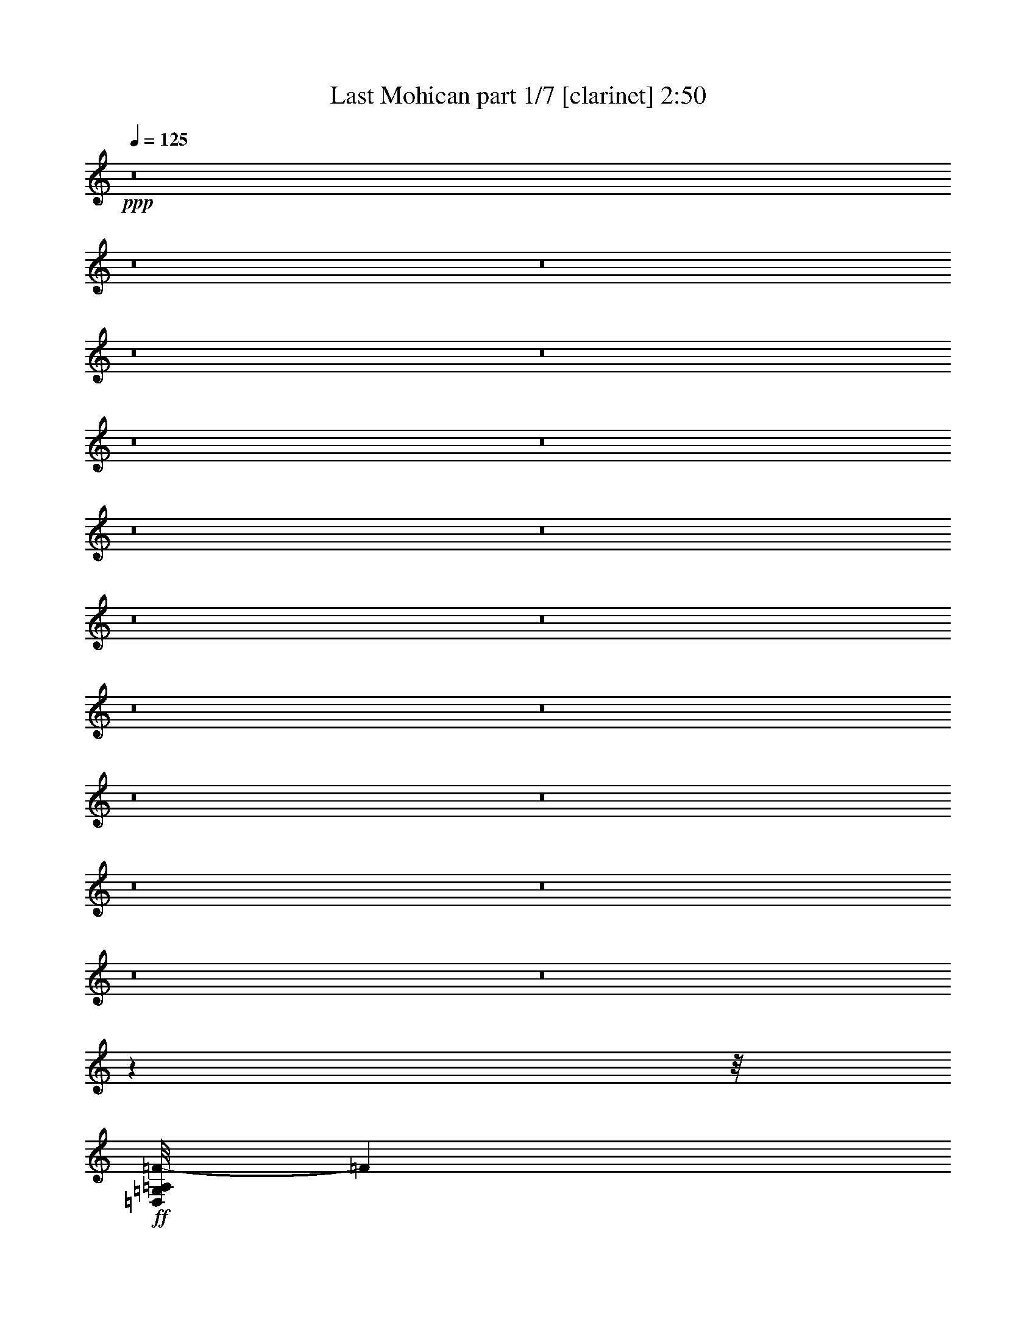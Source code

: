 % Produced with Bruzo's Transcoding Environment 
% Transcribed by : Bruzo 

X:1 
T: Last Mohican part 1/7 [clarinet] 2:50 
Z: Transcribed with BruTE 
L: 1/4 
Q: 125 
K: C 
+ppp+ 
z8 
z8 
z8 
z8 
z8 
z8 
z8 
z8 
z8 
z8 
z8 
z8 
z8 
z8 
z8 
z8 
z8 
z8 
z8 
z7863/992 
z/8 
+ff+ 
[=D,/8=G,/8=A,/8=F/8-] 
[=F12691/3968] 
[=E13063/15872] 
[=D13559/15872] 
[=A,13187/3968] 
[=D13063/15872] 
[=F13559/15872] 
[=E13063/15872] 
[=D,/8=G,/8=G/8-] 
[=G50581/15872] 
z11639/1984 
[=F13063/15872] 
[=A39685/15872] 
[=G13063/15872] 
[=F13559/15872] 
[=E13063/15872] 
[=G39685/15872] 
[=E13311/7936] 
[=E13063/15872] 
[=D52525/15872] 
z2911/496 
[=D,/8=G,/8=A,/8=F/8-] 
[=F12691/3968] 
[=E13063/15872] 
[=D13559/15872] 
[=A,13187/3968] 
[=D13559/15872] 
[=F13063/15872] 
[=E13063/15872] 
[=D,/8=G,/8=G/8-] 
[=G51493/15872] 
z11525/1984 
[=F13063/15872] 
[=A39685/15872] 
[=G13559/15872] 
[=F13063/15872] 
[=E13063/15872] 
[=G39685/15872] 
[=E13311/7936] 
[=E13063/15872] 
[=D53437/15872] 
z32809/7936 
[=F13559/15872] 
[=E13063/15872] 
[=D66307/15872] 
[=C13063/15872] 
[=A,13187/3968] 
[=F13559/15872] 
[=E13063/15872] 
[=D66307/15872] 
[=C13063/15872] 
[=A13187/3968] 
[=F13559/15872] 
[=G13063/15872] 
[=A13187/3968] 
[=G13559/15872] 
[=F13063/15872] 
[=E13063/15872] 
[=G39685/15872] 
[=E13311/7936] 
[=E13063/15872] 
[=D66307/15872] 
[=D,/8=G,/8=A,/8=F/8-] 
[=F12691/3968] 
[=E13559/15872] 
[=D13063/15872] 
[=A,13187/3968] 
[=D13559/15872] 
[=F13063/15872] 
[=E13063/15872] 
[=D,/8=G,/8=G/8-] 
[=G51343/15872] 
z46175/7936 
[=F13559/15872] 
[=A39685/15872] 
[=G13063/15872] 
[=F13063/15872] 
[=E13559/15872] 
[=G39685/15872] 
[=E13063/7936] 
[=E13559/15872] 
[=D52791/15872] 
z8283/1984 
[=F13063/15872] 
[=E13063/15872] 
[=D66307/15872] 
[=C13063/15872] 
[=A,13311/3968] 
[=F13063/15872] 
[=E13063/15872] 
[=D66307/15872] 
[=C13063/15872] 
[=A13311/3968] 
[=F13063/15872] 
[=G13063/15872] 
[=A13311/3968] 
[=G13063/15872] 
[=F13063/15872] 
[=E13559/15872] 
[=G39685/15872] 
[=E13063/7936] 
[=E13559/15872] 
[=D65811/15872] 
[=D,19789/3968=A,19789/3968=D19789/3968] 
z25/4 

X:2 
T: Last Mohican part 2/7 [pibgorn] 2:50 
Z: Transcribed with BruTE 
L: 1/4 
Q: 125 
K: C 
+ppp+ 
z8 
z8 
z8 
z8 
z7941/992 
+pp+ 
[=A,13559/31744] 
+ppp+ 
[=A,1571/7936] 
+ppp+ 
[=A,6283/31744] 
[=A,13559/31744] 
[=F13559/31744] 
[=E13559/31744] 
[=D12567/31744] 
[=E13559/31744] 
[=D13559/31744] 
[=C12567/31744] 
[=D13559/31744] 
[=C13559/31744] 
[=G,12567/31744] 
[=A,13559/31744] 
+ppp+ 
[=A,1571/7936] 
+ppp+ 
[=A,7275/31744] 
[=A,12567/31744] 
[=F13559/31744] 
[=E13559/31744] 
[=D12567/31744] 
[=E13559/31744] 
[=D13559/31744] 
[=C12567/31744] 
[=D13559/31744] 
[=C13559/31744] 
[=G,12567/31744] 
[=C13559/31744] 
+ppp+ 
[=C1571/7936] 
+ppp+ 
[=C7275/31744] 
[=C12567/31744] 
[=E13559/31744] 
[=D13559/31744] 
[=E12567/31744] 
[=G13559/31744] 
[=E13559/31744] 
[=E12567/31744] 
[=E13559/31744] 
[=D13559/31744] 
[=E12567/31744] 
[=C13559/31744] 
+ppp+ 
[=C1571/7936] 
+ppp+ 
[=C7275/31744] 
[=C12567/31744] 
[=E13559/31744] 
[=D13559/31744] 
[=E12567/31744] 
[=G13559/31744] 
[=E13559/31744] 
[=E12567/31744] 
[=E13559/31744] 
[=D13559/31744] 
[=C12567/31744] 
[=F13559/31744] 
+ppp+ 
[=F1571/7936] 
+ppp+ 
[=F7275/31744] 
[=F12567/31744] 
[=F13559/31744] 
[=E13559/31744] 
[=F12567/31744] 
[=G13559/31744] 
[=F13559/31744] 
[=F12567/31744] 
[=F13559/31744] 
[=E13559/31744] 
[=D12567/31744] 
[=E13559/31744] 
+ppp+ 
[=E1571/7936] 
+ppp+ 
[=E7275/31744] 
[=E12567/31744] 
[=E13559/31744] 
[=D13559/31744] 
[=E12567/31744] 
[=G13559/31744] 
[=E13559/31744] 
[=E12567/31744] 
[=E13559/31744] 
[=D13559/31744] 
[=C12567/31744] 
[=D13559/31744] 
+ppp+ 
[=D1571/7936] 
+ppp+ 
[=D7275/31744] 
[=D12567/31744] 
[=D13559/31744] 
[=C13559/31744] 
[=D12567/31744] 
[=F13559/31744] 
[=E13559/31744] 
[=D12567/31744] 
[=A,13559/31744] 
[=C13559/31744] 
[=D12567/31744] 
[=D13559/31744] 
+ppp+ 
[=D1571/7936] 
+ppp+ 
[=D7275/31744] 
[=D12567/31744] 
[=D13559/31744] 
[=C13559/31744] 
[=D12567/31744] 
[=F13559/31744] 
[=E13559/31744] 
[=D12567/31744] 
[=E13559/31744] 
[=D13559/31744] 
[=C12567/31744] 
[=A,13559/31744] 
+ppp+ 
[=A,1571/7936] 
+ppp+ 
[=A,7275/31744] 
[=A,12567/31744] 
[=F13559/31744] 
[=E13559/31744] 
[=D12567/31744] 
[=E13559/31744] 
[=D13559/31744] 
[=C12567/31744] 
[=D13559/31744] 
[=C13559/31744] 
[=G,12567/31744] 
[=A,13559/31744] 
+ppp+ 
[=A,1571/7936] 
+ppp+ 
[=A,7275/31744] 
[=A,12567/31744] 
[=F13559/31744] 
[=E13559/31744] 
[=D12567/31744] 
[=E13559/31744] 
[=D13559/31744] 
[=C12567/31744] 
[=D13559/31744] 
[=C13559/31744] 
[=G,12567/31744] 
[=C13559/31744] 
+ppp+ 
[=C1571/7936] 
+ppp+ 
[=C7275/31744] 
[=C12567/31744] 
[=E13559/31744] 
[=D13559/31744] 
[=E12567/31744] 
[=G13559/31744] 
[=E13559/31744] 
[=E12567/31744] 
[=E13559/31744] 
[=D13559/31744] 
[=E12567/31744] 
[=C13559/31744] 
+ppp+ 
[=C1571/7936] 
+ppp+ 
[=C7275/31744] 
[=C12567/31744] 
[=E13559/31744] 
[=D13559/31744] 
[=E12567/31744] 
[=G13559/31744] 
[=E13559/31744] 
[=E12567/31744] 
[=E13559/31744] 
[=D13559/31744] 
[=C12567/31744] 
[=F13559/31744] 
+ppp+ 
[=F1571/7936] 
+ppp+ 
[=F7275/31744] 
[=F12567/31744] 
[=F13559/31744] 
[=E13559/31744] 
[=F12567/31744] 
[=G13559/31744] 
[=F13559/31744] 
[=F12567/31744] 
[=F13559/31744] 
[=E13559/31744] 
[=D12567/31744] 
[=E13559/31744] 
+ppp+ 
[=E1571/7936] 
+ppp+ 
[=E7275/31744] 
[=E12567/31744] 
[=E13559/31744] 
[=D13559/31744] 
[=E12567/31744] 
[=G13559/31744] 
[=E13559/31744] 
[=E12567/31744] 
[=E13559/31744] 
[=D13559/31744] 
[=C12567/31744] 
[=D13559/31744] 
+ppp+ 
[=D1571/7936] 
+ppp+ 
[=D7275/31744] 
[=D12567/31744] 
[=D13559/31744] 
[=C13559/31744] 
[=D12567/31744] 
[=F13559/31744] 
[=E13559/31744] 
[=D12567/31744] 
[=A,13559/31744] 
[=C13559/31744] 
[=D12567/31744] 
[=D13559/31744] 
+ppp+ 
[=D1571/7936] 
+ppp+ 
[=D7275/31744] 
[=D12567/31744] 
[=D13559/31744] 
[=C13559/31744] 
[=D12567/31744] 
[=F13559/31744] 
[=E13559/31744] 
[=D12567/31744] 
[=E13559/31744] 
[=D13559/31744] 
[=C12567/31744] 
[=A,13559/31744] 
+ppp+ 
[=A,1571/7936] 
+ppp+ 
[=A,7275/31744] 
[=A,12567/31744] 
[=F13559/31744] 
[=E13559/31744] 
[=D12567/31744] 
[=E13559/31744] 
[=D13559/31744] 
[=C12567/31744] 
[=D13559/31744] 
[=C13559/31744] 
[=G,13559/31744] 
[=A,12567/31744] 
+ppp+ 
[=A,1819/7936] 
+ppp+ 
[=A,6283/31744] 
[=A,13559/31744] 
[=F12567/31744] 
[=E13559/31744] 
[=D13559/31744] 
[=E12567/31744] 
[=D13559/31744] 
[=C13559/31744] 
[=D12567/31744] 
[=C13559/31744] 
[=G,13559/31744] 
[=C12567/31744] 
+ppp+ 
[=C1819/7936] 
+ppp+ 
[=C6283/31744] 
[=C13559/31744] 
[=E12567/31744] 
[=D13559/31744] 
[=E13559/31744] 
[=G12567/31744] 
[=E13559/31744] 
[=E13559/31744] 
[=E12567/31744] 
[=D13559/31744] 
[=E13559/31744] 
[=C12567/31744] 
+ppp+ 
[=C1819/7936] 
+ppp+ 
[=C6283/31744] 
[=C13559/31744] 
[=E12567/31744] 
[=D13559/31744] 
[=E13559/31744] 
[=G12567/31744] 
[=E13559/31744] 
[=E13559/31744] 
[=E12567/31744] 
[=D13559/31744] 
[=C13559/31744] 
[=F12567/31744] 
+ppp+ 
[=F1819/7936] 
+ppp+ 
[=F6283/31744] 
[=F13559/31744] 
[=F12567/31744] 
[=E13559/31744] 
[=F13559/31744] 
[=G12567/31744] 
[=F13559/31744] 
[=F13559/31744] 
[=F12567/31744] 
[=E13559/31744] 
[=D13559/31744] 
[=E12567/31744] 
+ppp+ 
[=E1819/7936] 
+ppp+ 
[=E6283/31744] 
[=E13559/31744] 
[=E12567/31744] 
[=D13559/31744] 
[=E13559/31744] 
[=G12567/31744] 
[=E13559/31744] 
[=E13559/31744] 
[=E12567/31744] 
[=D13559/31744] 
[=C13559/31744] 
[=D12567/31744] 
+ppp+ 
[=D1819/7936] 
+ppp+ 
[=D6283/31744] 
[=D13559/31744] 
[=D12567/31744] 
[=C13559/31744] 
[=D13559/31744] 
[=F12567/31744] 
[=E13559/31744] 
[=D13559/31744] 
[=A,12567/31744] 
[=C13559/31744] 
[=D13559/31744] 
[=D12567/31744] 
+ppp+ 
[=D1819/7936] 
+ppp+ 
[=D6283/31744] 
[=D13559/31744] 
[=D12567/31744] 
[=C13559/31744] 
[=D13559/31744] 
[=F12567/31744] 
[=E13559/31744] 
[=D13559/31744] 
[=E12567/31744] 
[=D13559/31744] 
[=C13559/31744] 
[=A,12567/31744] 
[=A,1819/7936] 
[=A,6283/31744] 
[=A,13559/31744] 
[=F12567/31744] 
[=E13559/31744] 
[=D13559/31744] 
[=E12567/31744] 
[=D13559/31744] 
[=C13559/31744] 
[=D12567/31744] 
[=C13559/31744] 
[=G,13559/31744] 
[=A,12567/31744] 
[=A,1819/7936] 
[=A,6283/31744] 
[=A,13559/31744] 
[=F12567/31744] 
[=E13559/31744] 
[=D13559/31744] 
[=E12567/31744] 
[=D13559/31744] 
[=C13559/31744] 
[=D12567/31744] 
[=C13559/31744] 
[=G,13559/31744] 
[=C12567/31744] 
[=C1819/7936] 
[=C6283/31744] 
[=C13559/31744] 
[=E12567/31744] 
[=D13559/31744] 
[=E13559/31744] 
[=G12567/31744] 
[=E13559/31744] 
[=E13559/31744] 
[=E12567/31744] 
[=D13559/31744] 
[=E13559/31744] 
[=C12567/31744] 
[=C1819/7936] 
[=C6283/31744] 
[=C13559/31744] 
[=E12567/31744] 
[=D13559/31744] 
[=E13559/31744] 
[=G12567/31744] 
[=E13559/31744] 
[=E13559/31744] 
[=E12567/31744] 
[=D13559/31744] 
[=C13559/31744] 
[=F12567/31744] 
[=F1819/7936] 
[=F6283/31744] 
[=F13559/31744] 
[=F12567/31744] 
[=E13559/31744] 
[=F13559/31744] 
[=G12567/31744] 
[=F13559/31744] 
[=F13559/31744] 
[=F12567/31744] 
[=E13559/31744] 
[=D13559/31744] 
[=E12567/31744] 
[=E1819/7936] 
[=E6283/31744] 
[=E13559/31744] 
[=E12567/31744] 
[=D13559/31744] 
[=E13559/31744] 
[=G12567/31744] 
[=E13559/31744] 
[=E13559/31744] 
[=E12567/31744] 
[=D13559/31744] 
[=C13559/31744] 
[=D12567/31744] 
[=D1819/7936] 
[=D6283/31744] 
[=D13559/31744] 
[=D12567/31744] 
[=C13559/31744] 
[=D13559/31744] 
[=F12567/31744] 
[=E13559/31744] 
[=D13559/31744] 
[=A,12567/31744] 
[=C13559/31744] 
[=D13559/31744] 
[=D12567/31744] 
[=D1819/7936] 
[=D6283/31744] 
[=D13559/31744] 
[=D12567/31744] 
[=C13559/31744] 
[=D13559/31744] 
[=F12567/31744] 
[=E13559/31744] 
[=D13559/31744] 
[=E12567/31744] 
[=D13559/31744] 
[=C13559/31744] 
[=A,12567/31744] 
[=A,1819/7936] 
[=A,6283/31744] 
[=A,13559/31744] 
[=F12567/31744] 
[=E13559/31744] 
[=D13559/31744] 
[=E12567/31744] 
[=D13559/31744] 
[=C13559/31744] 
[=D12567/31744] 
[=C13559/31744] 
[=G,13559/31744] 
[=A,12567/31744] 
[=A,1819/7936] 
[=A,6283/31744] 
[=A,13559/31744] 
[=F13559/31744] 
[=E12567/31744] 
[=D13559/31744] 
[=E13559/31744] 
[=D12567/31744] 
[=C13559/31744] 
[=D13559/31744] 
[=C12567/31744] 
[=G,13559/31744] 
[=C13559/31744] 
[=C1571/7936] 
[=C6283/31744] 
[=C13559/31744] 
[=E13559/31744] 
[=D12567/31744] 
[=E13559/31744] 
[=G13559/31744] 
[=E12567/31744] 
[=E13559/31744] 
[=E13559/31744] 
[=D12567/31744] 
[=E13559/31744] 
[=C13559/31744] 
[=C1571/7936] 
[=C6283/31744] 
[=C13559/31744] 
[=E13559/31744] 
[=D12567/31744] 
[=E13559/31744] 
[=G13559/31744] 
[=E12567/31744] 
[=E13559/31744] 
[=E13559/31744] 
[=D12567/31744] 
[=C13559/31744] 
[=F13559/31744] 
[=F1571/7936] 
[=F6283/31744] 
[=F13559/31744] 
[=F13559/31744] 
[=E12567/31744] 
[=F13559/31744] 
[=G13559/31744] 
[=F12567/31744] 
[=F13559/31744] 
[=F13559/31744] 
[=E12567/31744] 
[=D13559/31744] 
[=E13559/31744] 
[=E1571/7936] 
[=E6283/31744] 
[=E13559/31744] 
[=E13559/31744] 
[=D12567/31744] 
[=E13559/31744] 
[=G13559/31744] 
[=E12567/31744] 
[=E13559/31744] 
[=E13559/31744] 
[=D12567/31744] 
[=C13559/31744] 
[=D13559/31744] 
[=D1571/7936] 
[=D6283/31744] 
[=D13559/31744] 
[=D13559/31744] 
[=C12567/31744] 
[=D13559/31744] 
[=F13559/31744] 
[=E12567/31744] 
[=D13559/31744] 
[=A,13559/31744] 
[=C12567/31744] 
[=D13559/31744] 
[=D13559/31744] 
[=D1571/7936] 
[=D6283/31744] 
[=D13559/31744] 
[=D13559/31744] 
[=C12567/31744] 
[=D13559/31744] 
[=F13559/31744] 
[=E12567/31744] 
[=D13559/31744] 
[=E13559/31744] 
[=D12567/31744] 
[=C13559/31744] 
[=D66307/15872] 
[=C13063/15872] 
[=A13187/3968] 
[=F13559/15872] 
[=E13063/15872] 
[=D66307/15872] 
[=C13063/15872] 
[=A13187/3968] 
[=F13559/15872] 
[=G13063/15872] 
[=A13187/3968] 
[=G13559/15872] 
[=F13063/15872] 
[=E13063/15872] 
[=G39685/15872] 
[=E13311/7936] 
[=E13063/15872] 
[=D66307/15872] 
[=A,13559/31744] 
[=A,1571/7936] 
[=A,6283/31744] 
[=A,13559/31744] 
[=F13559/31744] 
[=E12567/31744] 
[=D13559/31744] 
[=E13559/31744] 
[=D12567/31744] 
[=C13559/31744] 
[=D13559/31744] 
[=C12567/31744] 
[=G,13559/31744] 
[=A,13559/31744] 
[=A,1571/7936] 
[=A,6283/31744] 
[=A,13559/31744] 
[=F13559/31744] 
[=E12567/31744] 
[=D13559/31744] 
[=E13559/31744] 
[=D12567/31744] 
[=C13559/31744] 
[=D13559/31744] 
[=C12567/31744] 
[=G,13559/31744] 
[=C13559/31744] 
[=C1571/7936] 
[=C6283/31744] 
[=C13559/31744] 
[=E13559/31744] 
[=D12567/31744] 
[=E13559/31744] 
[=G13559/31744] 
[=E12567/31744] 
[=E13559/31744] 
[=E13559/31744] 
[=D13559/31744] 
[=E12567/31744] 
[=C13559/31744] 
[=C1571/7936] 
[=C7275/31744] 
[=C12567/31744] 
[=E13559/31744] 
[=D13559/31744] 
[=E12567/31744] 
[=G13559/31744] 
[=E13559/31744] 
[=E12567/31744] 
[=E13559/31744] 
[=D13559/31744] 
[=C12567/31744] 
[=F13559/31744] 
[=F1571/7936] 
[=F7275/31744] 
[=F12567/31744] 
[=F13559/31744] 
[=E13559/31744] 
[=F12567/31744] 
[=G13559/31744] 
[=F13559/31744] 
[=F12567/31744] 
[=F13559/31744] 
[=E13559/31744] 
[=D12567/31744] 
[=E13559/31744] 
[=E1571/7936] 
[=E7275/31744] 
[=E12567/31744] 
[=E13559/31744] 
[=D13559/31744] 
[=E12567/31744] 
[=G13559/31744] 
[=E13559/31744] 
[=E12567/31744] 
[=E13559/31744] 
[=D13559/31744] 
[=C12567/31744] 
[=D13559/31744] 
[=D1571/7936] 
[=D7275/31744] 
[=D12567/31744] 
[=D13559/31744] 
[=C13559/31744] 
[=D12567/31744] 
[=F13559/31744] 
[=E13559/31744] 
[=D12567/31744] 
[=A,13559/31744] 
[=C13559/31744] 
[=D12567/31744] 
[=D13559/31744] 
[=D1571/7936] 
[=D7275/31744] 
[=D12567/31744] 
[=D13559/31744] 
[=C13559/31744] 
[=D12567/31744] 
[=F13559/31744] 
[=E13559/31744] 
[=D12567/31744] 
[=E13559/31744] 
[=D13559/31744] 
[=C12567/31744] 
[=D66307/15872] 
[=C13063/15872] 
[=A13311/3968] 
[=F13063/15872] 
[=E13063/15872] 
[=D66307/15872] 
[=C13063/15872] 
[=A13311/3968] 
[=F13063/15872] 
[=G13063/15872] 
[=A13311/3968] 
[=G13063/15872] 
[=F13063/15872] 
[=E13559/15872] 
[=G39685/15872] 
[=E13063/7936] 
[=E13559/15872] 
[=D65811/15872] 
[=D,19789/3968=A,19789/3968=D19789/3968=F19789/3968] 
z25/4 

X:3 
T: Last Mohican part 3/7 [horn] 2:50 
Z: Transcribed with BruTE 
L: 1/4 
Q: 125 
K: C 
+ppp+ 
z8 
z8 
z8 
z8 
z7941/992 
+pp+ 
[=A,8-=D8-=F8-=A8-=d8-=f8-] 
[=A,7941/3968=D7941/3968=F7941/3968=A7941/3968=d7941/3968=f7941/3968] 
+ppp+ 
[=G,8-=C8-=E8-=G8-=c8-=e8-] 
[=G,7941/3968=C7941/3968=E7941/3968=G7941/3968=c7941/3968=e7941/3968] 
[=A,39685/7936=C39685/7936=F39685/7936=A39685/7936=c39685/7936=f39685/7936] 
[=G,39685/7936=C39685/7936=E39685/7936=G39685/7936=c39685/7936=e39685/7936] 
[=A,8-=D8-=F8-=A8-=d8-=f8-] 
[=A,7941/3968=D7941/3968=F7941/3968=A7941/3968=d7941/3968=f7941/3968] 
[=A,8-=D8-=F8-=A8-=d8-=f8-] 
[=A,7941/3968=D7941/3968=F7941/3968=A7941/3968=d7941/3968=f7941/3968] 
[=G,8-=C8-=E8-=G8-=c8-=e8-] 
[=G,7941/3968=C7941/3968=E7941/3968=G7941/3968=c7941/3968=e7941/3968] 
[=A,39685/7936=C39685/7936=F39685/7936=A39685/7936=c39685/7936=f39685/7936] 
[=G,39685/7936=C39685/7936=E39685/7936=G39685/7936=c39685/7936=e39685/7936] 
[=A,8-=D8-=F8-=A8-=d8-=f8-] 
[=A,7941/3968=D7941/3968=F7941/3968=A7941/3968=d7941/3968=f7941/3968] 
[=A8-=a8-] 
[=A8-=a8-] 
[=A8-=a8-] 
[=A8209/7936=a8209/7936] 
[=C39685/15872=c39685/15872=c'39685/15872] 
[=G,39685/15872=G39685/15872=g39685/15872] 
[=D,8-=D8-=d8-=a8-] 
[=D,7941/3968=D7941/3968=d7941/3968=a7941/3968] 
[=A,8-=D8-=F8-=A8-=d8-=f8-] 
[=A,7941/3968=D7941/3968=F7941/3968=A7941/3968=d7941/3968=f7941/3968] 
[=G,8-=C8-=E8-=G8-=c8-=e8-] 
[=G,7941/3968=C7941/3968=E7941/3968=G7941/3968=c7941/3968=e7941/3968] 
[=A,39685/7936=C39685/7936=F39685/7936=A39685/7936=c39685/7936=f39685/7936] 
[=G,39685/7936=C39685/7936=E39685/7936=G39685/7936=c39685/7936=e39685/7936] 
[=A,8-=D8-=F8-=A8-=d8-=f8-] 
[=A,7941/3968=D7941/3968=F7941/3968=A7941/3968=d7941/3968=f7941/3968] 
[=A,8-=D8-=F8-=A8-=d8-=f8-] 
[=A,7941/3968=D7941/3968=F7941/3968=A7941/3968=d7941/3968=f7941/3968] 
[=G,8-=C8-=E8-=G8-=c8-=e8-] 
[=G,7941/3968=C7941/3968=E7941/3968=G7941/3968=c7941/3968=e7941/3968] 
[=A,39685/7936=C39685/7936=F39685/7936=A39685/7936=c39685/7936=f39685/7936] 
[=G,39685/7936=C39685/7936=E39685/7936=G39685/7936=c39685/7936=e39685/7936] 
[=A,8-=D8-=F8-=A8-=d8-=f8-] 
[=A,7941/3968=D7941/3968=F7941/3968=A7941/3968=d7941/3968=f7941/3968] 
[^A,39685/7936=D39685/7936=F39685/7936^A39685/7936=d39685/7936=f39685/7936] 
[=D39685/7936=F39685/7936=A39685/7936=d39685/7936=f39685/7936=a39685/7936] 
[^A,39685/7936=D39685/7936=F39685/7936^A39685/7936=d39685/7936=f39685/7936] 
[=A,39685/7936=C39685/7936=F39685/7936=A39685/7936=c39685/7936=f39685/7936] 
[=D39685/7936=F39685/7936=A39685/7936=d39685/7936=f39685/7936=a39685/7936] 
[=G,39685/7936=C39685/7936=E39685/7936=G39685/7936=c39685/7936=e39685/7936] 
[=A,39685/7936=D39685/7936=F39685/7936=A39685/7936=d39685/7936=f39685/7936] 
[=A,8-=D8-=F8-=A8-=d8-=f8-] 
[=A,7941/3968=D7941/3968=F7941/3968=A7941/3968=d7941/3968=f7941/3968] 
[=G,8-=C8-=E8-=G8-=c8-=e8-] 
[=G,7941/3968=C7941/3968=E7941/3968=G7941/3968=c7941/3968=e7941/3968] 
[=A,39685/7936=C39685/7936=F39685/7936=A39685/7936=c39685/7936=f39685/7936] 
[=G,39685/7936=C39685/7936=E39685/7936=G39685/7936=c39685/7936=e39685/7936] 
[=A,8-=D8-=F8-=A8-=d8-=f8-] 
[=A,7941/3968=D7941/3968=F7941/3968=A7941/3968=d7941/3968=f7941/3968] 
[^A,39685/7936=D39685/7936=F39685/7936^A39685/7936=d39685/7936=f39685/7936] 
[=D39685/7936=F39685/7936=A39685/7936=d39685/7936=f39685/7936=a39685/7936] 
[^A,39685/7936=D39685/7936=F39685/7936^A39685/7936=d39685/7936=f39685/7936] 
[=A,39685/7936=C39685/7936=F39685/7936=A39685/7936=c39685/7936=f39685/7936] 
[=D39685/7936=F39685/7936=A39685/7936=d39685/7936=f39685/7936=a39685/7936] 
[=G,39685/7936=C39685/7936=E39685/7936=G39685/7936=c39685/7936=e39685/7936] 
[=A,39583/7936=D39583/7936=F39583/7936=A39583/7936=d39583/7936=f39583/7936] 
z8 
z13/4 

X:4 
T: Last Mohican part 4/7 [lute] 2:50 
Z: Transcribed with BruTE 
L: 1/4 
Q: 125 
K: C 
+ppp+ 
z8 
z8 
z8 
z8 
z251963/31744 
z/8 
+pp+ 
[=A37701/15872=d37701/15872] 
z/8 
[=A37701/15872=d37701/15872] 
z/8 
[=A37701/15872=d37701/15872] 
z/8 
[=A37701/15872=d37701/15872] 
z/8 
[=E37701/15872=G37701/15872] 
z/8 
[=E37701/15872=G37701/15872] 
z/8 
[=E37701/15872=G37701/15872] 
z/8 
[=E36709/15872=G36709/15872] 
z/8 
[=C/8-=F/8-] 
[=C17755/7936=F17755/7936=c17755/7936] 
z/8 
[=C/8-] 
[=C35717/15872=A35717/15872=c35717/15872] 
z/8 
[=E/8-] 
[=E35717/15872=c35717/15872] 
z/8 
[=E/8-] 
[=E36709/15872=c36709/15872] 
z/8 
[=A37701/15872] 
z/8 
[=A37701/15872] 
z/8 
[=A37701/15872] 
z/8 
[=A37701/15872] 
z/8 
[=A19195/15872=d19195/15872] 
[=d13559/31744] 
[=A13559/31744=d13559/31744] 
[=A12457/31744=d12457/31744] 
[=D39795/31744=A39795/31744=d39795/31744] 
[=d13559/31744] 
[=A13559/31744=d13559/31744] 
[=A4947/15872=d4947/15872] 
z/8 
[=A19195/15872=d19195/15872] 
[=d13559/31744] 
[=A13559/31744=d13559/31744] 
[=A12457/31744=d12457/31744] 
[=D39795/31744=A39795/31744=d39795/31744] 
[=d13559/31744] 
[=A13559/31744=d13559/31744] 
[=A10101/31744=d10101/31744] 
z/8 
[=E38183/31744=G38183/31744=c38183/31744] 
[=c13559/31744] 
[=G13559/31744=c13559/31744] 
[=G10101/31744=c10101/31744] 
z/8 
[=E38183/31744=G38183/31744=c38183/31744] 
[=c13559/31744] 
[=G13559/31744=c13559/31744] 
[=G10101/31744=c10101/31744] 
z/8 
[=E38183/31744=G38183/31744=c38183/31744] 
[=c13559/31744] 
[=G13559/31744=c13559/31744] 
[=G10101/31744=c10101/31744] 
z/8 
[=E17659/15872=G17659/15872=c17659/15872] 
z/8 
[=G1557/3968] 
[=G13559/31744=c13559/31744] 
[=G2577/7936=c2577/7936] 
z/8 
[=C35111/31744=F35111/31744=A35111/31744=c35111/31744] 
z/8 
[=F12567/31744=A12567/31744] 
[=F1681/3968=A1681/3968=c1681/3968] 
[=F10101/31744=A10101/31744=c10101/31744] 
z/8 
[=F17659/15872=A17659/15872=c17659/15872] 
z/8 
[=F12567/31744=A12567/31744] 
[=F1681/3968=A1681/3968=c1681/3968] 
[=C10101/31744=F10101/31744=A10101/31744=c10101/31744] 
z/8 
[=E17659/15872=G17659/15872=c17659/15872] 
z/8 
[=G1557/3968] 
[=G13559/31744=c13559/31744] 
[=G10101/31744=c10101/31744] 
z/8 
[=E17659/15872=G17659/15872=c17659/15872] 
z/8 
[=G1557/3968] 
[=G13559/31744=c13559/31744] 
[=G4947/15872=c4947/15872] 
z/8 
[=A35525/31744=d35525/31744] 
z/8 
[=A1557/3968] 
[=A13559/31744=d13559/31744] 
[=A12457/31744=d12457/31744] 
[=D18465/15872=A18465/15872=d18465/15872] 
z/8 
[=A1557/3968] 
[=A13559/31744=d13559/31744] 
[=A4947/15872=d4947/15872] 
z/8 
[=A35525/31744=d35525/31744] 
z/8 
[=A1557/3968] 
[=A13559/31744=d13559/31744] 
[=A12457/31744=d12457/31744] 
[=D18465/15872=A18465/15872=d18465/15872] 
z/8 
[=A1557/3968] 
[=A13559/31744=d13559/31744] 
[=A4947/15872=d4947/15872] 
z/8 
[=A35525/31744=d35525/31744] 
z/8 
[=A1557/3968] 
[=A13559/31744=d13559/31744] 
[=A12457/31744=d12457/31744] 
[=D18465/15872=A18465/15872=d18465/15872] 
z/8 
[=A1557/3968] 
[=A13559/31744=d13559/31744] 
[=A6931/15872=d6931/15872] 
[=D19691/15872=A19691/15872=d19691/15872] 
[=A12567/31744=d12567/31744] 
[=A13559/31744=d13559/31744] 
[=A13449/31744=d13449/31744] 
[=D39795/31744=A39795/31744=d39795/31744] 
[=A12567/31744=d12567/31744] 
[=A13559/31744=d13559/31744] 
[=A14069/31744=d14069/31744] 
[=C39175/31744=E39175/31744=G39175/31744=c39175/31744] 
[=G12567/31744=c12567/31744] 
[=G13559/31744=c13559/31744] 
[=G14069/31744=c14069/31744] 
[=C39175/31744=E39175/31744=G39175/31744=c39175/31744] 
[=G12567/31744=c12567/31744] 
[=G13559/31744=c13559/31744] 
[=G14069/31744=c14069/31744] 
[=C39175/31744=E39175/31744=G39175/31744=c39175/31744] 
[=G12567/31744=c12567/31744] 
[=G13559/31744=c13559/31744] 
[=G14069/31744=c14069/31744] 
[=C39175/31744=E39175/31744=G39175/31744=c39175/31744] 
[=G12567/31744=c12567/31744] 
[=G13559/31744=c13559/31744] 
[=G14069/31744=c14069/31744] 
[=F,39175/31744=C39175/31744=F39175/31744=A39175/31744] 
[=F12567/31744=A12567/31744=c12567/31744] 
[=F13559/31744=A13559/31744] 
[=F14069/31744=A14069/31744=c14069/31744] 
[=C39175/31744=F39175/31744=A39175/31744=c39175/31744] 
[=F12567/31744=A12567/31744=c12567/31744] 
[=F13559/31744=A13559/31744] 
[=C14069/31744=F14069/31744=A14069/31744=c14069/31744] 
[=C39175/31744=E39175/31744=G39175/31744=c39175/31744] 
[=G12567/31744=c12567/31744] 
[=G13559/31744=c13559/31744] 
[=G14069/31744=c14069/31744] 
[=C39175/31744=E39175/31744=G39175/31744=c39175/31744] 
[=G12567/31744=c12567/31744] 
[=G13559/31744=c13559/31744] 
[=G6931/15872=c6931/15872] 
[=D19691/15872=A19691/15872=d19691/15872] 
[=A12457/31744=d12457/31744] 
[=A13669/31744] 
[=A13449/31744=d13449/31744] 
[=D39795/31744=A39795/31744=d39795/31744] 
[=A12457/31744=d12457/31744] 
[=A13669/31744] 
[=A6931/15872=d6931/15872] 
[=D19691/15872=A19691/15872=d19691/15872] 
[=A12457/31744=d12457/31744] 
[=A13669/31744] 
[=A13449/31744=d13449/31744] 
[=D39795/31744=A39795/31744=d39795/31744] 
[=A12457/31744=d12457/31744] 
[=A13669/31744] 
[=A13449/31744=d13449/31744] 
[=D817/992=A817/992] 
z26613/15872 
[=D13067/15872=A13067/15872] 
z13309/7936 
[=D6531/7936=A6531/7936] 
z26623/15872 
[=D13057/15872=A13057/15872] 
z6657/3968 
[=C3263/3968=G3263/3968] 
z26633/15872 
[=C13047/15872=G13047/15872] 
z13319/7936 
[=C6521/7936=G6521/7936] 
z26643/15872 
[=C13037/15872=G13037/15872] 
z3331/1984 
[=F,13063/15872=C13063/15872] 
[=F,13559/31744] 
[=F,12567/31744] 
[=F,13559/31744] 
[=F,13559/31744] 
[=F,13063/15872=C13063/15872] 
[=F,13559/31744] 
[=F,12567/31744] 
[=F,13559/31744] 
[=F,13559/31744] 
[=C6511/7936=G6511/7936] 
z26663/15872 
[=C13017/15872=G13017/15872] 
z6667/3968 
[=D3253/3968=A3253/3968] 
z26673/15872 
[=D13007/15872=A13007/15872] 
z13339/7936 
[=D6501/7936=A6501/7936] 
z26683/15872 
[=D12997/15872=A12997/15872] 
z417/248 
[=D203/248=A203/248] 
z26693/15872 
[=D12987/15872=A12987/15872] 
z13349/7936 
[=D6491/7936=A6491/7936] 
z26703/15872 
[=D12977/15872=A12977/15872] 
z6677/3968 
[=C3243/3968=G3243/3968] 
z26713/15872 
[=C12967/15872=G12967/15872] 
z13359/7936 
[=C6481/7936=G6481/7936] 
z26723/15872 
[=C12957/15872=G12957/15872] 
z3341/1984 
[=F,13063/15872=C13063/15872] 
[=F,13559/31744] 
[=F,13559/31744] 
[=F,12567/31744] 
[=F,13559/31744] 
[=F,13063/15872=C13063/15872] 
[=F,13559/31744] 
[=F,13559/31744] 
[=F,12567/31744] 
[=F,13559/31744] 
[=C6471/7936=G6471/7936] 
z26743/15872 
[=C12937/15872=G12937/15872] 
z6687/3968 
[=D3233/3968=A3233/3968] 
z863/512 
[=D417/512=A417/512] 
z13379/7936 
[=D6461/7936=A6461/7936] 
z26763/15872 
[=D12917/15872=A12917/15872] 
z1673/992 
[^A,807/992=F807/992] 
z26773/15872 
[^A,12907/15872=F12907/15872] 
z13389/7936 
[=D6451/7936=A6451/7936] 
z26783/15872 
[=D12897/15872=A12897/15872] 
z6697/3968 
[^A,3223/3968=F3223/3968] 
z26793/15872 
[^A,12887/15872=F12887/15872] 
z13399/7936 
[=F,6441/7936=C6441/7936] 
z26803/15872 
[=F,12877/15872=C12877/15872] 
z3351/1984 
[=D1609/1984=A1609/1984] 
z26813/15872 
[=D12867/15872=A12867/15872] 
z13409/7936 
[=C6431/7936=G6431/7936] 
z26823/15872 
[=C12857/15872=G12857/15872] 
z6707/3968 
[=D3213/3968=A3213/3968] 
z26833/15872 
[=D12847/15872=A12847/15872] 
z13419/7936 
[=D6421/7936=A6421/7936] 
z26843/15872 
[=D12837/15872=A12837/15872] 
z839/496 
[=D401/496=A401/496] 
z26853/15872 
[=D12827/15872=A12827/15872] 
z13429/7936 
[=C6411/7936=G6411/7936] 
z26863/15872 
[=C12817/15872=G12817/15872] 
z6717/3968 
[=C3451/3968=G3451/3968] 
z25881/15872 
[=C13799/15872=G13799/15872] 
z12943/7936 
[=F,13559/15872=C13559/15872] 
[=F,12567/31744] 
[=F,13559/31744] 
[=F,13559/31744] 
[=F,12567/31744] 
[=F,13559/15872=C13559/15872] 
[=F,12567/31744] 
[=F,13559/31744] 
[=F,13559/31744] 
[=F,12567/31744] 
[=C1723/1984=G1723/1984] 
z25901/15872 
[=C13779/15872=G13779/15872] 
z12953/7936 
[=D6887/7936=A6887/7936] 
z25911/15872 
[=D13769/15872=A13769/15872] 
z209/128 
[=D111/128=A111/128] 
z25921/15872 
[=D13759/15872=A13759/15872] 
z12963/7936 
[^A,6877/7936=F6877/7936] 
z25931/15872 
[^A,13749/15872=F13749/15872] 
z1621/992 
[=D859/992=A859/992] 
z25941/15872 
[=D13739/15872=A13739/15872] 
z12973/7936 
[^A,6867/7936=F6867/7936] 
z25951/15872 
[^A,13729/15872=F13729/15872] 
z6489/3968 
[=F,3431/3968=C3431/3968] 
z25961/15872 
[=F,13719/15872=C13719/15872] 
z12983/7936 
[=D6857/7936=A6857/7936] 
z25971/15872 
[=D13709/15872=A13709/15872] 
z3247/1984 
[=C1713/1984=G1713/1984] 
z25981/15872 
[=C13699/15872=G13699/15872] 
z12993/7936 
[=D6847/7936=A6847/7936] 
z25991/15872 
[=D13689/15872=A13689/15872] 
z8 
z39/8 

X:5 
T: Last Mohican part 5/7 [harp] 2:50 
Z: Transcribed with BruTE 
L: 1/4 
Q: 125 
K: C 
+ppp+ 
+ppp+ 
[=D,8-] 
[=D,7941/3968] 
+mp+ 
[=C,39685/7936] 
[=C,39685/7936] 
[=F,39685/7936] 
[=C,39685/7936] 
[=D,8-] 
[=D,7693/3968] 
[=D,/8-=D/8-] 
[=D,37701/15872-=D37701/15872=f37701/15872] 
[=D,/8-=D/8-] 
[=D,37701/15872=D37701/15872=f37701/15872] 
[=D,/8-=D/8-] 
[=D,37701/15872-=D37701/15872=f37701/15872] 
[=D,/8-=D/8-] 
[=D,37701/15872=D37701/15872=f37701/15872] 
[=C,3/16-=C3/16-=c3/16-] 
[=C,36709/15872-=C36709/15872=c36709/15872=e36709/15872] 
[=C,3/16-=C3/16-=c3/16-] 
[=C,36709/15872=C36709/15872=c36709/15872=e36709/15872] 
[=C,3/16-=C3/16-=c3/16-] 
[=C,36709/15872-=C36709/15872=c36709/15872=e36709/15872] 
[=C,3/16-=C3/16-=c3/16-] 
[=C,36709/15872=C36709/15872=c36709/15872=e36709/15872] 
[=F,3/16-=A3/16-] 
[=F,36709/15872=A36709/15872=f36709/15872] 
[=F,3/16-=F3/16-] 
[=F,36709/15872=F36709/15872=f36709/15872] 
[=C,3/16-=C3/16-=G3/16-] 
[=C,36709/15872-=C36709/15872=G36709/15872=e36709/15872] 
[=C,3/16-=C3/16-=G3/16-] 
[=C,36709/15872=C36709/15872=G36709/15872=e36709/15872] 
[=D,3/16-=D3/16-=d3/16-] 
[=D,36709/15872-=D36709/15872=d36709/15872=f36709/15872] 
[=D,3/16-=D3/16-=d3/16-] 
[=D,36709/15872=D36709/15872=d36709/15872=f36709/15872] 
[=D,3/16-=D3/16-=d3/16-] 
[=D,36709/15872-=D36709/15872=d36709/15872=f36709/15872] 
[=D,3/16-=D3/16-=d3/16-] 
[=D,36709/15872=D36709/15872=d36709/15872=f36709/15872] 
[=D,/8-=D/8-] 
[=D,35717/31744-=D35717/31744=f35717/31744] 
[=D,/8-=f/8-] 
[=D,2949/7936-=A2949/7936=f2949/7936] 
[=D,6669/15872-=f6669/15872] 
[=D,12567/31744-=f12567/31744] 
[=D,37701/31744-=f37701/31744] 
[=D,/8-=f/8-] 
[=D,2949/7936-=A2949/7936=f2949/7936] 
[=D,6669/15872-=f6669/15872] 
[=D,10583/31744=f10583/31744] 
[=D,/8-=D/8-] 
[=D,35717/31744-=D35717/31744=f35717/31744] 
[=D,/8-=f/8-] 
[=D,2949/7936-=A2949/7936=f2949/7936] 
[=D,6669/15872-=f6669/15872] 
[=D,12567/31744-=f12567/31744] 
[=D,37701/31744-=f37701/31744] 
[=D,/8-=f/8-] 
[=D,2949/7936-=A2949/7936=f2949/7936] 
[=D,6669/15872-=f6669/15872] 
[=D,10583/31744=f10583/31744] 
[=C,/8-=C/8-] 
[=C,35717/31744-=C35717/31744=e35717/31744] 
[=C,/8-=e/8-] 
[=C,2949/7936-=G2949/7936=e2949/7936] 
[=C,6669/15872-=e6669/15872] 
[=C,10583/31744-=e10583/31744] 
[=C,/8-=C/8-] 
[=C,35717/31744-=C35717/31744=e35717/31744] 
[=C,/8-=e/8-] 
[=C,2949/7936-=G2949/7936=e2949/7936] 
[=C,6669/15872-=e6669/15872] 
[=C,10583/31744=e10583/31744] 
[=C,/8-=C/8-] 
[=C,35717/31744-=C35717/31744=e35717/31744] 
[=C,/8-=e/8-] 
[=C,2949/7936-=G2949/7936=e2949/7936] 
[=C,6669/15872-=e6669/15872] 
[=C,10583/31744-=e10583/31744] 
[=C,/8-=C/8-] 
[=C,35717/31744-=C35717/31744=e35717/31744] 
[=C,/8-=e/8-] 
[=C,2949/7936-=c2949/7936=e2949/7936] 
[=C,6669/15872-=e6669/15872] 
[=C,10583/31744=e10583/31744] 
[=F,/8-] 
[=F,35717/31744-=f35717/31744] 
[=F,/8-=f/8-] 
[=F,5953/15872-=c5953/15872=f5953/15872] 
[=F,3307/7936-=f3307/7936] 
[=F,10583/31744-=f10583/31744] 
[=F,/8-=C/8-] 
[=F,35717/31744-=C35717/31744=f35717/31744] 
[=F,/8-=f/8-] 
[=F,5953/15872-=c5953/15872=f5953/15872] 
[=F,3307/7936-=f3307/7936] 
[=F,10583/31744=f10583/31744] 
[=C,/8-=C/8-] 
[=C,35717/31744-=C35717/31744=e35717/31744] 
[=C,/8-=e/8-] 
[=C,2949/7936-=c2949/7936=e2949/7936] 
[=C,6669/15872-=e6669/15872] 
[=C,10583/31744-=e10583/31744] 
[=C,/8-=C/8-] 
[=C,35717/31744-=C35717/31744=e35717/31744] 
[=C,/8-=e/8-] 
[=C,2949/7936-=c2949/7936=e2949/7936] 
[=C,6669/15872-=e6669/15872] 
[=C,10583/31744=e10583/31744] 
[=D,/8-=D/8-] 
[=D,35717/31744-=D35717/31744=f35717/31744] 
[=D,/8-=f/8-] 
[=D,2949/7936-=d2949/7936=f2949/7936] 
[=D,6669/15872-=f6669/15872] 
[=D,12567/31744-=f12567/31744] 
[=D,37701/31744-=f37701/31744] 
[=D,/8-=f/8-] 
[=D,2949/7936-=d2949/7936=f2949/7936] 
[=D,6669/15872-=f6669/15872] 
[=D,10583/31744=f10583/31744] 
[=D,/8-=D/8-] 
[=D,35717/31744-=D35717/31744=f35717/31744] 
[=D,/8-=f/8-] 
[=D,2949/7936-=d2949/7936=f2949/7936] 
[=D,6669/15872-=f6669/15872] 
[=D,12567/31744-=f12567/31744] 
[=D,37701/31744-=f37701/31744] 
[=D,/8-=f/8-] 
[=D,2949/7936-=d2949/7936=f2949/7936] 
[=D,6669/15872-=f6669/15872] 
[=D,10583/31744=f10583/31744] 
[=D,/8-=D/8-] 
[=D,35717/31744-=D35717/31744=f35717/31744] 
[=D,/8-=f/8-] 
[=D,2949/7936-=d2949/7936=f2949/7936] 
[=D,6669/15872-=f6669/15872] 
[=D,12567/31744-=f12567/31744] 
[=D,37701/31744-=f37701/31744] 
[=D,/8-=f/8-] 
[=D,2949/7936-=d2949/7936=f2949/7936] 
[=D,6669/15872-=f6669/15872] 
[=D,14179/31744=f14179/31744] 
[=D,39065/31744-=f39065/31744] 
[=D,3197/7936-=f3197/7936] 
[=D,6669/15872-=f6669/15872] 
[=D,13559/31744-=f13559/31744] 
[=D,39685/31744-=f39685/31744] 
[=D,3197/7936-=f3197/7936] 
[=D,6669/15872-=f6669/15872] 
[=D,7193/15872=f7193/15872] 
[=C,19429/15872-=e19429/15872] 
[=C,3197/7936-=e3197/7936] 
[=C,6669/15872-=e6669/15872] 
[=C,7193/15872-=e7193/15872] 
[=C,19429/15872-=e19429/15872] 
[=C,3197/7936-=e3197/7936] 
[=C,6669/15872-=e6669/15872] 
[=C,7193/15872=e7193/15872] 
[=C,19429/15872-=e19429/15872] 
[=C,3197/7936-=e3197/7936] 
[=C,6669/15872-=e6669/15872] 
[=C,7193/15872-=e7193/15872] 
[=C,19429/15872-=e19429/15872] 
[=C,3197/7936-=e3197/7936] 
[=C,6669/15872-=e6669/15872] 
[=C,6201/15872=e6201/15872] 
[=F,/8-=c/8-] 
[=F,18437/15872-=c18437/15872=f18437/15872] 
[=F,2701/7936-=f2701/7936] 
[=F,/8-=c/8-] 
[=F,5677/15872-=c5677/15872=f5677/15872] 
[=F,7193/15872-=f7193/15872] 
[=F,19429/15872-=f19429/15872] 
[=F,2701/7936-=f2701/7936] 
[=F,/8-=c/8-] 
[=F,5677/15872-=c5677/15872=f5677/15872] 
[=F,7193/15872=f7193/15872] 
[=C,19429/15872-=e19429/15872] 
[=C,3197/7936-=e3197/7936] 
[=C,6669/15872-=e6669/15872] 
[=C,7193/15872-=e7193/15872] 
[=C,19429/15872-=e19429/15872] 
[=C,3197/7936-=e3197/7936] 
[=C,6669/15872-=e6669/15872] 
[=C,14179/31744=e14179/31744] 
[=D,39065/31744-=f39065/31744] 
[=D,10693/31744-=f10693/31744] 
[=D,/8-=d/8-] 
[=D,11465/31744-=d11465/31744=f11465/31744] 
[=D,13559/31744-=f13559/31744] 
[=D,39685/31744-=f39685/31744] 
[=D,10693/31744-=f10693/31744] 
[=D,/8-=d/8-] 
[=D,11465/31744-=d11465/31744=f11465/31744] 
[=D,14179/31744=f14179/31744] 
[=D,39065/31744-=f39065/31744] 
[=D,10693/31744-=f10693/31744] 
[=D,/8-=d/8-] 
[=D,11465/31744-=d11465/31744=f11465/31744] 
[=D,13559/31744-=f13559/31744] 
[=D,39685/31744-=f39685/31744] 
[=D,10693/31744-=f10693/31744] 
[=D,/8-=d/8-] 
[=D,11465/31744-=d11465/31744=f11465/31744] 
[=D,13559/31744=f13559/31744] 
[=D,13063/15872=d13063/15872] 
[=D,13559/31744=D13559/31744] 
[=D,12567/31744=D12567/31744] 
[=D,13559/31744=D13559/31744] 
[=D,13559/31744=D13559/31744] 
[=D,13063/15872=d13063/15872] 
[=D,13559/31744=D13559/31744] 
[=D,12567/31744=D12567/31744] 
[=D,13559/31744=D13559/31744] 
[=D,13559/31744=D13559/31744] 
[=D,13063/15872=d13063/15872] 
[=D,13559/31744=D13559/31744] 
[=D,12567/31744=D12567/31744] 
[=D,13559/31744=D13559/31744] 
[=D,13559/31744=D13559/31744] 
[=D,13063/15872=d13063/15872] 
[=D,13559/31744=D13559/31744] 
[=D,12567/31744=D12567/31744] 
[=D,13559/31744=D13559/31744] 
[=D,13559/31744=D13559/31744] 
[=C,13063/15872=c13063/15872] 
[=C,13559/31744=C13559/31744] 
[=C,12567/31744=C12567/31744] 
[=C,13559/31744=C13559/31744] 
[=C,13559/31744=C13559/31744] 
[=C,13063/15872=c13063/15872] 
[=C,13559/31744=C13559/31744] 
[=C,12567/31744=C12567/31744] 
[=C,13559/31744=C13559/31744] 
[=C,13559/31744=C13559/31744] 
[=C,13063/15872=c13063/15872] 
[=C,13559/31744=C13559/31744] 
[=C,12567/31744=C12567/31744] 
[=C,13559/31744=C13559/31744] 
[=C,13559/31744=C13559/31744] 
[=C,13063/15872=c13063/15872] 
[=C,13559/31744=C13559/31744] 
[=C,12567/31744=C12567/31744] 
[=C,13559/31744=C13559/31744] 
[=E,13559/31744=C13559/31744] 
[=F,13063/15872=F13063/15872] 
[=F,13559/31744=C13559/31744] 
[=F,12567/31744=C12567/31744] 
[=F,13559/31744=C13559/31744] 
[=F,13559/31744=C13559/31744] 
[=F,13063/15872=F13063/15872] 
[=F,13559/31744=C13559/31744] 
[=F,12567/31744=C12567/31744] 
[=F,13559/31744=C13559/31744] 
[=F,3/16=C3/16-] 
[^F,7607/31744=C7607/31744] 
[=C,13063/15872=c13063/15872] 
[=C,13559/31744=C13559/31744] 
[=C,12567/31744=C12567/31744] 
[=C,13559/31744=C13559/31744] 
[=C,13559/31744=C13559/31744] 
[=C,13063/15872=c13063/15872] 
[=C,13559/31744=C13559/31744] 
[=C,12567/31744=C12567/31744] 
[=C,13559/31744=C13559/31744] 
[=C,13559/31744=C13559/31744] 
[=D,13063/15872=d13063/15872] 
[=D,13559/31744=D13559/31744] 
[=D,12567/31744=D12567/31744] 
[=D,13559/31744=D13559/31744] 
[=D,13559/31744=D13559/31744] 
[=D,13063/15872=d13063/15872] 
[=D,13559/31744=D13559/31744] 
[=D,12567/31744=D12567/31744] 
[=C,13559/31744=D13559/31744] 
[=D,13559/31744=D13559/31744] 
[=D,13063/15872=d13063/15872] 
[=D,13559/31744=D13559/31744] 
[=D,12567/31744=D12567/31744] 
[=D,13559/31744=D13559/31744] 
[=D,13559/31744=D13559/31744] 
[=D,13063/15872=d13063/15872] 
[=D,13559/31744=D13559/31744] 
[=D,12567/31744=D12567/31744] 
[=C,13559/31744=D13559/31744] 
[=D,13559/31744=D13559/31744] 
[=D,13063/15872=d13063/15872] 
[=D,13559/31744=D13559/31744] 
[=D,12567/31744=D12567/31744] 
[=D,13559/31744=D13559/31744] 
[=D,13559/31744=D13559/31744] 
[=D,13063/15872=d13063/15872] 
[=D,13559/31744=D13559/31744] 
[=D,12567/31744=D12567/31744] 
[=D,13559/31744=D13559/31744] 
[=D,13559/31744=D13559/31744] 
[=D,13063/15872=d13063/15872] 
[=D,13559/31744=D13559/31744] 
[=D,13559/31744=D13559/31744] 
[=D,12567/31744=D12567/31744] 
[=D,13559/31744=D13559/31744] 
[=D,13063/15872=d13063/15872] 
[=D,13559/31744=D13559/31744] 
[=D,13559/31744=D13559/31744] 
[=D,12567/31744=D12567/31744] 
[=D,13559/31744=D13559/31744] 
[=C,13063/15872=c13063/15872] 
[=C,13559/31744=C13559/31744] 
[=C,13559/31744=C13559/31744] 
[=C,12567/31744=C12567/31744] 
[=C,13559/31744=C13559/31744] 
[=C,13063/15872=c13063/15872] 
[=C,13559/31744=C13559/31744] 
[=C,13559/31744=C13559/31744] 
[=C,12567/31744=C12567/31744] 
[=C,13559/31744=C13559/31744] 
[=C,13063/15872=c13063/15872] 
[=C,13559/31744=C13559/31744] 
[=C,13559/31744=C13559/31744] 
[=C,12567/31744=C12567/31744] 
[=C,13559/31744=C13559/31744] 
[=C,13063/15872=c13063/15872] 
[=C,13559/31744=C13559/31744] 
[=C,13559/31744=C13559/31744] 
[=C,12567/31744=C12567/31744] 
[=E,13559/31744=C13559/31744] 
[=F,13063/15872=F13063/15872] 
[=F,13559/31744=C13559/31744] 
[=F,13559/31744=C13559/31744] 
[=F,12567/31744=C12567/31744] 
[=F,13559/31744=C13559/31744] 
[=F,13063/15872=F13063/15872] 
[=F,13559/31744=C13559/31744] 
[=F,13559/31744=C13559/31744] 
[=F,12567/31744=C12567/31744] 
[=F,/4=C/4-] 
[^F,5623/31744=C5623/31744] 
[=C,13063/15872=c13063/15872] 
[=C,13559/31744=C13559/31744] 
[=C,13559/31744=C13559/31744] 
[=C,12567/31744=C12567/31744] 
[=C,13559/31744=C13559/31744] 
[=C,13063/15872=c13063/15872] 
[=C,13559/31744=C13559/31744] 
[=C,13559/31744=C13559/31744] 
[=C,12567/31744=C12567/31744] 
[=C,13559/31744=C13559/31744] 
[=D,13063/15872=d13063/15872] 
[=D,13559/31744=D13559/31744] 
[=D,13559/31744=D13559/31744] 
[=D,12567/31744=D12567/31744] 
[=D,13559/31744=D13559/31744] 
[=D,13063/15872=d13063/15872] 
[=D,13559/31744=D13559/31744] 
[=D,13559/31744=D13559/31744] 
[=C,12567/31744=D12567/31744] 
[=D,13559/31744=D13559/31744] 
[=D,13063/15872=d13063/15872] 
[=D,13559/31744=D13559/31744] 
[=D,13559/31744=D13559/31744] 
[=D,12567/31744=D12567/31744] 
[=D,13559/31744=D13559/31744] 
[=D,13063/15872=d13063/15872] 
[=D,13559/31744=D13559/31744] 
[=D,13559/31744=D13559/31744] 
[=C,12567/31744=D12567/31744] 
[=D,13559/31744=D13559/31744] 
[^A,13063/15872^A13063/15872] 
[^A,13559/31744] 
[^A,13559/31744] 
[^A,12567/31744] 
[^A,13559/31744] 
[^A,13063/15872^A13063/15872] 
[^A,13559/31744] 
[^A,13559/31744] 
[^A,12567/31744] 
[^A,9591/31744] 
[^A,/8] 
[=D,13063/15872=d13063/15872] 
[=D,13559/31744=D13559/31744] 
[=D,13559/31744=D13559/31744] 
[=D,12567/31744=D12567/31744] 
[=D,13559/31744=D13559/31744] 
[=D,13063/15872=d13063/15872] 
[=D,13559/31744=D13559/31744] 
[=D,13559/31744=D13559/31744] 
[=D,12567/31744=D12567/31744] 
[=D,13559/31744=D13559/31744] 
[^A,13063/15872^A13063/15872] 
[^A,13559/31744] 
[^A,13559/31744] 
[^A,12567/31744] 
[^A,13559/31744] 
[^A,13063/15872^A13063/15872] 
[^A,13559/31744] 
[^A,13559/31744] 
[^A,12567/31744] 
[^A,9591/31744] 
[^A,/8] 
[=F,13063/15872=F13063/15872] 
[=F,13559/31744] 
[=F,13559/31744] 
[=F,12567/31744] 
[=F,13559/31744] 
[=F,13063/15872=F13063/15872] 
[=F,13559/31744] 
[=F,13559/31744] 
[=F,12567/31744] 
[=F,13559/31744] 
[=D,13063/15872=d13063/15872] 
[=D,13559/31744=D13559/31744] 
[=D,13559/31744=D13559/31744] 
[=D,12567/31744=D12567/31744] 
[=D,13559/31744=D13559/31744] 
[=D,13063/15872=d13063/15872] 
[=D,13559/31744=D13559/31744] 
[=D,13559/31744=D13559/31744] 
[=D,12567/31744=D12567/31744] 
[=D,13559/31744=D13559/31744] 
[=C,13063/15872=c13063/15872] 
[=C,13559/31744=C13559/31744] 
[=C,13559/31744=C13559/31744] 
[=C,12567/31744=C12567/31744] 
[=C,13559/31744=C13559/31744] 
[=C,13063/15872=c13063/15872] 
[=C,13559/31744=C13559/31744] 
[=C,13559/31744=C13559/31744] 
[=C,12567/31744=C12567/31744] 
[=C,13559/31744=C13559/31744] 
[=D,13063/15872=d13063/15872] 
[=D,13559/31744=D13559/31744] 
[=D,13559/31744=D13559/31744] 
[=D,12567/31744=D12567/31744] 
[=D,13559/31744=D13559/31744] 
[=D,13063/15872=d13063/15872] 
[=D,13559/31744=D13559/31744] 
[=D,13559/31744=D13559/31744] 
[=D,12567/31744=D12567/31744] 
[=D,13559/31744=D13559/31744] 
[=D,13063/15872=d13063/15872] 
[=D,13559/31744=D13559/31744] 
[=D,13559/31744=D13559/31744] 
[=D,12567/31744=D12567/31744] 
[=D,13559/31744=D13559/31744] 
[=D,13063/15872=d13063/15872] 
[=D,13559/31744=D13559/31744] 
[=D,13559/31744=D13559/31744] 
[=D,12567/31744=D12567/31744] 
[=D,13559/31744=D13559/31744] 
[=D,13063/15872=d13063/15872] 
[=D,13559/31744=D13559/31744] 
[=D,13559/31744=D13559/31744] 
[=D,12567/31744=D12567/31744] 
[=D,13559/31744=D13559/31744] 
[=D,13063/15872=d13063/15872] 
[=D,13559/31744=D13559/31744] 
[=D,13559/31744=D13559/31744] 
[=D,12567/31744=D12567/31744] 
[=D,13559/31744=D13559/31744] 
[=C,13063/15872=c13063/15872] 
[=C,13559/31744=C13559/31744] 
[=C,13559/31744=C13559/31744] 
[=C,12567/31744=C12567/31744] 
[=C,13559/31744=C13559/31744] 
[=C,13063/15872=c13063/15872] 
[=C,13559/31744=C13559/31744] 
[=C,13559/31744=C13559/31744] 
[=C,13559/31744=C13559/31744] 
[=C,12567/31744=C12567/31744] 
[=C,13559/15872=c13559/15872] 
[=C,12567/31744=C12567/31744] 
[=C,13559/31744=C13559/31744] 
[=C,13559/31744=C13559/31744] 
[=C,12567/31744=C12567/31744] 
[=C,13559/15872=c13559/15872] 
[=C,12567/31744=C12567/31744] 
[=C,13559/31744=C13559/31744] 
[=C,13559/31744=C13559/31744] 
[=E,12567/31744=C12567/31744] 
[=F,13559/15872=F13559/15872] 
[=F,12567/31744=C12567/31744] 
[=F,13559/31744=C13559/31744] 
[=F,13559/31744=C13559/31744] 
[=F,12567/31744=C12567/31744] 
[=F,13559/15872=F13559/15872] 
[=F,12567/31744=C12567/31744] 
[=F,13559/31744=C13559/31744] 
[=F,13559/31744=C13559/31744] 
[=F,3/16=C3/16-] 
[^F,6615/31744=C6615/31744] 
[=C,13559/15872=c13559/15872] 
[=C,12567/31744=C12567/31744] 
[=C,13559/31744=C13559/31744] 
[=C,13559/31744=C13559/31744] 
[=C,12567/31744=C12567/31744] 
[=C,13559/15872=c13559/15872] 
[=C,12567/31744=C12567/31744] 
[=C,13559/31744=C13559/31744] 
[=C,13559/31744=C13559/31744] 
[=C,12567/31744=C12567/31744] 
[=D,13559/15872=d13559/15872] 
[=D,12567/31744=D12567/31744] 
[=D,13559/31744=D13559/31744] 
[=D,13559/31744=D13559/31744] 
[=D,12567/31744=D12567/31744] 
[=D,13559/15872=d13559/15872] 
[=D,12567/31744=D12567/31744] 
[=D,13559/31744=D13559/31744] 
[=C,13559/31744=D13559/31744] 
[=D,12567/31744=D12567/31744] 
[=D,13559/15872=d13559/15872] 
[=D,12567/31744=D12567/31744] 
[=D,13559/31744=D13559/31744] 
[=D,13559/31744=D13559/31744] 
[=D,12567/31744=D12567/31744] 
[=D,13559/15872=d13559/15872] 
[=D,12567/31744=D12567/31744] 
[=D,13559/31744=D13559/31744] 
[=C,13559/31744=D13559/31744] 
[=D,12567/31744=D12567/31744] 
[^A,13559/15872^A13559/15872] 
[^A,12567/31744] 
[^A,13559/31744] 
[^A,13559/31744] 
[^A,12567/31744] 
[^A,13559/15872^A13559/15872] 
[^A,12567/31744] 
[^A,13559/31744] 
[^A,13559/31744] 
[^A,8599/31744] 
[^A,3/16=D,3/16-=d3/16-] 
[=D,12567/15872=d12567/15872] 
[=D,12567/31744=D12567/31744] 
[=D,13559/31744=D13559/31744] 
[=D,13559/31744=D13559/31744] 
[=D,12567/31744=D12567/31744] 
[=D,13559/15872=d13559/15872] 
[=D,12567/31744=D12567/31744] 
[=D,13559/31744=D13559/31744] 
[=D,13559/31744=D13559/31744] 
[=D,12567/31744=D12567/31744] 
[^A,13559/15872^A13559/15872] 
[^A,12567/31744] 
[^A,13559/31744] 
[^A,13559/31744] 
[^A,12567/31744] 
[^A,13559/15872^A13559/15872] 
[^A,12567/31744] 
[^A,13559/31744] 
[^A,13559/31744] 
[^A,8599/31744] 
[^A,3/16=F,3/16-=F3/16-] 
[=F,12567/15872=F12567/15872] 
[=F,12567/31744] 
[=F,13559/31744] 
[=F,13559/31744] 
[=F,12567/31744] 
[=F,13559/15872=F13559/15872] 
[=F,12567/31744] 
[=F,13559/31744] 
[=F,13559/31744] 
[=F,12567/31744] 
[=D,13559/15872=d13559/15872] 
[=D,12567/31744=D12567/31744] 
[=D,13559/31744=D13559/31744] 
[=D,13559/31744=D13559/31744] 
[=D,12567/31744=D12567/31744] 
[=D,13559/15872=d13559/15872] 
[=D,12567/31744=D12567/31744] 
[=D,13559/31744=D13559/31744] 
[=D,13559/31744=D13559/31744] 
[=D,12567/31744=D12567/31744] 
[=C,13559/15872=c13559/15872] 
[=C,12567/31744=C12567/31744] 
[=C,13559/31744=C13559/31744] 
[=C,13559/31744=C13559/31744] 
[=C,12567/31744=C12567/31744] 
[=C,13559/15872=c13559/15872] 
[=C,12567/31744=C12567/31744] 
[=C,13559/31744=C13559/31744] 
[=C,13559/31744=C13559/31744] 
[=C,12567/31744=C12567/31744] 
[=D,13559/15872=d13559/15872] 
[=D,12567/31744=D12567/31744] 
[=D,13559/31744=D13559/31744] 
[=D,13559/31744=D13559/31744] 
[=D,12567/31744=D12567/31744] 
[=D,13559/15872=d13559/15872] 
[=D,12567/31744=D12567/31744] 
[=D,13559/31744=D13559/31744] 
[=D,13559/31744=D13559/31744] 
[=D,12159/31744] 
z8 
z13/4 

X:6 
T: Last Mohican part 6/7 [theorbo] 2:50 
Z: Transcribed with BruTE 
L: 1/4 
Q: 125 
K: C 
+ppp+ 
+mf+ 
[=D8-] 
[=D7941/3968] 
+f+ 
[=C39685/7936] 
[=C39685/7936] 
[=F39685/7936] 
[=C39685/7936] 
[=D8-] 
[=D7941/3968] 
[=D39685/7936] 
[=D39685/7936] 
[=C39685/7936] 
[=C39685/7936] 
[=F39685/7936] 
[=C39685/7936] 
[=D39685/7936] 
[=D39685/7936] 
[=D39685/7936] 
[=D39685/7936] 
[=C39685/7936] 
[=C39685/7936] 
[=F39685/7936] 
[=C39685/7936] 
[=D39685/7936] 
[=D39685/7936] 
[=D39933/7936] 
[=D39685/7936] 
[=C39685/7936] 
[=C39685/7936] 
[=F39685/7936] 
[=C39685/7936] 
[=D39685/7936] 
[=D39685/7936] 
[=D13063/15872] 
[=D13559/31744] 
[=D12567/31744] 
[=D13559/31744] 
[=D13559/31744] 
[=D13063/15872] 
[=D13559/31744] 
[=D12567/31744] 
[=D13559/31744] 
[=D13559/31744] 
[=D13063/15872] 
[=D13559/31744] 
[=D12567/31744] 
[=D13559/31744] 
[=D13559/31744] 
[=D13063/15872] 
[=D13559/31744] 
[=D12567/31744] 
[=D13559/31744] 
[=D13559/31744] 
[=C13063/15872] 
[=C13559/31744] 
[=C12567/31744] 
[=C13559/31744] 
[=C13559/31744] 
[=C13063/15872] 
[=C13559/31744] 
[=C12567/31744] 
[=C13559/31744] 
[=C13559/31744] 
[=C13063/15872] 
[=C13559/31744] 
[=C12567/31744] 
[=C13559/31744] 
[=C13559/31744] 
[=C13063/15872] 
[=C13559/31744] 
[=C12567/31744] 
[=C13559/31744] 
[=E,13559/31744] 
[=F,13063/15872] 
[=F,13559/31744] 
[=F,12567/31744] 
[=F,13559/31744] 
[=F,13559/31744] 
[=F,13063/15872] 
[=F,13559/31744] 
[=F,12567/31744] 
[=F,13559/31744] 
[=F,1571/7936] 
[^F,7275/31744] 
[=C13063/15872] 
[=C13559/31744] 
[=C12567/31744] 
[=C13559/31744] 
[=C13559/31744] 
[=C13063/15872] 
[=C13559/31744] 
[=C12567/31744] 
[=C13559/31744] 
[=C13559/31744] 
[=D13063/15872] 
[=D13559/31744] 
[=D12567/31744] 
[=D13559/31744] 
[=D13559/31744] 
[=D13063/15872] 
[=D13559/31744] 
[=D12567/31744] 
[=C13559/31744] 
[=D13559/31744] 
[=D13063/15872] 
[=D13559/31744] 
[=D12567/31744] 
[=D13559/31744] 
[=D13559/31744] 
[=D13063/15872] 
[=D13559/31744] 
[=D12567/31744] 
[=C13559/31744] 
[=D13559/31744] 
[=D13063/15872] 
[=D13559/31744] 
[=D12567/31744] 
[=D13559/31744] 
[=D13559/31744] 
[=D13063/15872] 
[=D13559/31744] 
[=D12567/31744] 
[=D13559/31744] 
[=D13559/31744] 
[=D13063/15872] 
[=D13559/31744] 
[=D13559/31744] 
[=D12567/31744] 
[=D13559/31744] 
[=D13063/15872] 
[=D13559/31744] 
[=D13559/31744] 
[=D12567/31744] 
[=D13559/31744] 
[=C13063/15872] 
[=C13559/31744] 
[=C13559/31744] 
[=C12567/31744] 
[=C13559/31744] 
[=C13063/15872] 
[=C13559/31744] 
[=C13559/31744] 
[=C12567/31744] 
[=C13559/31744] 
[=C13063/15872] 
[=C13559/31744] 
[=C13559/31744] 
[=C12567/31744] 
[=C13559/31744] 
[=C13063/15872] 
[=C13559/31744] 
[=C13559/31744] 
[=C12567/31744] 
[=E,13559/31744] 
[=F,13063/15872] 
[=F,13559/31744] 
[=F,13559/31744] 
[=F,12567/31744] 
[=F,13559/31744] 
[=F,13063/15872] 
[=F,13559/31744] 
[=F,13559/31744] 
[=F,12567/31744] 
[=F,1819/7936] 
[^F,6283/31744] 
[=C13063/15872] 
[=C13559/31744] 
[=C13559/31744] 
[=C12567/31744] 
[=C13559/31744] 
[=C13063/15872] 
[=C13559/31744] 
[=C13559/31744] 
[=C12567/31744] 
[=C13559/31744] 
[=D13063/15872] 
[=D13559/31744] 
[=D13559/31744] 
[=D12567/31744] 
[=D13559/31744] 
[=D13063/15872] 
[=D13559/31744] 
[=D13559/31744] 
[=C12567/31744] 
[=D13559/31744] 
[=D13063/15872] 
[=D13559/31744] 
[=D13559/31744] 
[=D12567/31744] 
[=D13559/31744] 
[=D13063/15872] 
[=D13559/31744] 
[=D13559/31744] 
[=C12567/31744] 
[=D13559/31744] 
[^A,13063/15872] 
[^A,13559/31744] 
[^A,13559/31744] 
[^A,12567/31744] 
[^A,13559/31744] 
[^A,13063/15872] 
[^A,13559/31744] 
[^A,13559/31744] 
[^A,12567/31744] 
[^A,9591/31744] 
[^A,/8] 
[=D13063/15872] 
[=D13559/31744] 
[=D13559/31744] 
[=D12567/31744] 
[=D13559/31744] 
[=D13063/15872] 
[=D13559/31744] 
[=D13559/31744] 
[=D12567/31744] 
[=D13559/31744] 
[^A,13063/15872] 
[^A,13559/31744] 
[^A,13559/31744] 
[^A,12567/31744] 
[^A,13559/31744] 
[^A,13063/15872] 
[^A,13559/31744] 
[^A,13559/31744] 
[^A,12567/31744] 
[^A,9591/31744] 
[^A,/8] 
[=F,13063/15872] 
[=F,13559/31744] 
[=F,13559/31744] 
[=F,12567/31744] 
[=F,13559/31744] 
[=F,13063/15872] 
[=F,13559/31744] 
[=F,13559/31744] 
[=F,12567/31744] 
[=F,13559/31744] 
[=D13063/15872] 
[=D13559/31744] 
[=D13559/31744] 
[=D12567/31744] 
[=D13559/31744] 
[=D13063/15872] 
[=D13559/31744] 
[=D13559/31744] 
[=D12567/31744] 
[=D13559/31744] 
[=C13063/15872] 
[=C13559/31744] 
[=C13559/31744] 
[=C12567/31744] 
[=C13559/31744] 
[=C13063/15872] 
[=C13559/31744] 
[=C13559/31744] 
[=C12567/31744] 
[=C13559/31744] 
[=D13063/15872] 
[=D13559/31744] 
[=D13559/31744] 
[=D12567/31744] 
[=D13559/31744] 
[=D13063/15872] 
[=D13559/31744] 
[=D13559/31744] 
[=D12567/31744] 
[=D13559/31744] 
[=D13063/15872] 
[=D13559/31744] 
[=D13559/31744] 
[=D12567/31744] 
[=D13559/31744] 
[=D13063/15872] 
[=D13559/31744] 
[=D13559/31744] 
[=D12567/31744] 
[=D13559/31744] 
[=D13063/15872] 
[=D13559/31744] 
[=D13559/31744] 
[=D12567/31744] 
[=D13559/31744] 
[=D13063/15872] 
[=D13559/31744] 
[=D13559/31744] 
[=D12567/31744] 
[=D13559/31744] 
[=C13063/15872] 
[=C13559/31744] 
[=C13559/31744] 
[=C12567/31744] 
[=C13559/31744] 
[=C13063/15872] 
[=C13559/31744] 
[=C13559/31744] 
[=C13559/31744] 
[=C12567/31744] 
[=C13559/15872] 
[=C12567/31744] 
[=C13559/31744] 
[=C13559/31744] 
[=C12567/31744] 
[=C13559/15872] 
[=C12567/31744] 
[=C13559/31744] 
[=C13559/31744] 
[=E,12567/31744] 
[=F,13559/15872] 
[=F,12567/31744] 
[=F,13559/31744] 
[=F,13559/31744] 
[=F,12567/31744] 
[=F,13559/15872] 
[=F,12567/31744] 
[=F,13559/31744] 
[=F,13559/31744] 
[=F,1571/7936] 
[^F,6283/31744] 
[=C13559/15872] 
[=C12567/31744] 
[=C13559/31744] 
[=C13559/31744] 
[=C12567/31744] 
[=C13559/15872] 
[=C12567/31744] 
[=C13559/31744] 
[=C13559/31744] 
[=C12567/31744] 
[=D13559/15872] 
[=D12567/31744] 
[=D13559/31744] 
[=D13559/31744] 
[=D12567/31744] 
[=D13559/15872] 
[=D12567/31744] 
[=D13559/31744] 
[=C13559/31744] 
[=D12567/31744] 
[=D13559/15872] 
[=D12567/31744] 
[=D13559/31744] 
[=D13559/31744] 
[=D12567/31744] 
[=D13559/15872] 
[=D12567/31744] 
[=D13559/31744] 
[=C13559/31744] 
[=D12567/31744] 
[^A,13559/15872] 
[^A,12567/31744] 
[^A,13559/31744] 
[^A,13559/31744] 
[^A,12567/31744] 
[^A,13559/15872] 
[^A,12567/31744] 
[^A,13559/31744] 
[^A,13559/31744] 
[^A,7937/31744] 
[^A,3307/15872=D3307/15872-] 
[=D12567/15872] 
[=D12567/31744] 
[=D13559/31744] 
[=D13559/31744] 
[=D12567/31744] 
[=D13559/15872] 
[=D12567/31744] 
[=D13559/31744] 
[=D13559/31744] 
[=D12567/31744] 
[^A,13559/15872] 
[^A,12567/31744] 
[^A,13559/31744] 
[^A,13559/31744] 
[^A,12567/31744] 
[^A,13559/15872] 
[^A,12567/31744] 
[^A,13559/31744] 
[^A,13559/31744] 
[^A,7937/31744] 
[^A,3307/15872=F,3307/15872-] 
[=F,12567/15872] 
[=F,12567/31744] 
[=F,13559/31744] 
[=F,13559/31744] 
[=F,12567/31744] 
[=F,13559/15872] 
[=F,12567/31744] 
[=F,13559/31744] 
[=F,13559/31744] 
[=F,12567/31744] 
[=D13559/15872] 
[=D12567/31744] 
[=D13559/31744] 
[=D13559/31744] 
[=D12567/31744] 
[=D13559/15872] 
[=D12567/31744] 
[=D13559/31744] 
[=D13559/31744] 
[=D12567/31744] 
[=C13559/15872] 
[=C12567/31744] 
[=C13559/31744] 
[=C13559/31744] 
[=C12567/31744] 
[=C13559/15872] 
[=C12567/31744] 
[=C13559/31744] 
[=C13559/31744] 
[=C12567/31744] 
[=D13559/15872] 
[=D12567/31744] 
[=D13559/31744] 
[=D13559/31744] 
[=D12567/31744] 
[=D13559/15872] 
[=D12567/31744] 
[=D13559/31744] 
[=D13559/31744] 
[=D12159/31744] 
z8 
z13/4 

X:7 
T: Last Mohican part 7/7 [drums] 2:50 
Z: Transcribed with BruTE 
L: 1/4 
Q: 125 
K: C 
+ppp+ 
+pp+ 
[^c39685/7936^c39685/7936^G39685/7936] 
[^c39685/7936^c39685/7936^G39685/7936] 
[^c39685/7936^c39685/7936^G39685/7936] 
[^c39685/7936^c39685/7936^G39685/7936] 
[^c39685/7936^c39685/7936^G39685/7936] 
[^c39685/7936^c39685/7936^G39685/7936] 
[^c39685/7936^c39685/7936^G39685/7936] 
[^c39685/7936^c39685/7936^G39685/7936] 
[^c39685/15872^F,39685/15872] 
[^c39685/15872^F,39685/15872] 
[^c39685/15872^F,39685/15872] 
[^c39685/15872^F,39685/15872] 
[^c39685/15872^F,39685/15872] 
[^c39685/15872^F,39685/15872] 
[^c39685/15872^F,39685/15872] 
[^c39685/15872^F,39685/15872] 
[^c39685/15872^F,39685/15872] 
[^c39685/15872^F,39685/15872] 
[^c39685/15872^F,39685/15872] 
[^c39685/15872^F,39685/15872] 
[^c39685/15872^F,39685/15872] 
[^c39685/15872^F,39685/15872] 
[^c39685/15872^F,39685/15872] 
[^c39685/15872^F,39685/15872] 
[^c13559/31744^c13559/31744] 
[^C,13559/31744^G,13559/31744] 
[^C,12567/31744^G,12567/31744] 
[^C,79035/31744^G,79035/31744] 
z10005/7936 
[^c13559/31744^c13559/31744] 
[^C,13559/31744^G,13559/31744] 
[^C,12567/31744^G,12567/31744] 
[^C,79015/31744^G,79015/31744] 
z5005/3968 
[^c13559/31744^c13559/31744] 
[^C,13559/31744^G,13559/31744] 
[^C,12567/31744^G,12567/31744] 
[^C,78995/31744^G,78995/31744] 
z10015/7936 
[^c13559/31744^c13559/31744] 
[^C,13559/31744^G,13559/31744] 
[^C,12567/31744^G,12567/31744] 
[^C,78975/31744^G,78975/31744] 
z2505/1984 
[^c13559/31744^c13559/31744] 
[^C,13559/31744^G,13559/31744] 
[^C,12567/31744^G,12567/31744] 
[^C,78955/31744^G,78955/31744] 
z10025/7936 
[^c13559/31744^c13559/31744] 
[^C,13559/31744^G,13559/31744] 
[^C,12567/31744^G,12567/31744] 
[^C,78935/31744^G,78935/31744] 
z5015/3968 
[^c13559/31744^c13559/31744] 
[^C,13559/31744^G,13559/31744] 
[^C,12567/31744^G,12567/31744] 
[^C,78915/31744^G,78915/31744] 
z10035/7936 
[^c13559/31744^c13559/31744] 
[^C,13559/31744^G,13559/31744] 
[^C,12567/31744^G,12567/31744] 
[^C,2545/1024^G,2545/1024] 
z1255/992 
[^C,13559/15872=A13559/15872] 
+ppp+ 
[=a13063/15872] 
[=a13559/31744] 
[=a12567/31744] 
[^C13559/15872] 
[^C12567/31744] 
[^C13559/31744] 
[=a13559/31744] 
[^C13559/31744] 
+pp+ 
[^C,13063/15872=A13063/15872] 
+ppp+ 
[=a13063/15872] 
[=a13559/31744] 
[=a13559/31744] 
[^C13063/15872] 
[^C13559/31744] 
[^C12567/31744] 
[=a13559/31744] 
[^C13559/31744] 
+pp+ 
[^C,13063/15872=A13063/15872] 
+ppp+ 
[=a13063/15872] 
[=a13559/31744] 
[=a13559/31744] 
[^C13063/15872] 
[^C13559/31744] 
[^C12567/31744] 
[=a13559/31744] 
[^C13559/31744] 
+pp+ 
[^C,13063/15872=A13063/15872] 
+ppp+ 
[=a13063/15872] 
[=a13559/31744] 
[=a13559/31744] 
[^C13063/15872] 
[^C13559/31744] 
[^C12567/31744] 
[=a13559/31744] 
[^C13559/31744] 
+pp+ 
[^C,13063/15872=A13063/15872] 
+ppp+ 
[=a13063/15872] 
[=a13559/31744] 
[=a13559/31744] 
[^C13063/15872] 
[^C13559/31744] 
[^C12567/31744] 
[=a13559/31744] 
[^C13559/31744] 
+pp+ 
[^C,13063/15872=A13063/15872] 
+ppp+ 
[=a13063/15872] 
[=a13559/31744] 
[=a13559/31744] 
[^C13063/15872] 
[^C13559/31744] 
[^C12567/31744] 
[=a13559/31744] 
[^C13559/31744] 
+pp+ 
[^C,13063/15872=A13063/15872] 
+ppp+ 
[=a13063/15872] 
[=a13559/31744] 
[=a13559/31744] 
[^C13063/15872] 
[^C13559/31744] 
[^C12567/31744] 
[=a13559/31744] 
[^C13559/31744] 
+pp+ 
[^c13063/15872=A13063/15872] 
[^c13063/15872] 
[^c13559/31744] 
[^c13559/31744] 
[^c13063/15872] 
[^c13559/31744^C13559/31744] 
[^c12567/31744^C12567/31744] 
[^c13559/31744=a13559/31744] 
[=E13559/31744=a13559/31744] 
[=G,383/992] 
z6935/15872 
[=G,13559/31744] 
[^c12567/31744] 
[^c3393/7936=G,3393/7936] 
z6773/15872 
[=E6123/15872=G,6123/15872] 
z1735/3968 
[=G,13559/31744] 
[^c12567/31744] 
[^c6781/15872=G,6781/15872] 
z3389/7936 
[^c3059/7936=G,3059/7936] 
z6945/15872 
[=G,13559/31744] 
[^c12567/31744] 
[^c847/1984=G,847/1984] 
z6783/15872 
[=E6113/15872=G,6113/15872] 
z3475/7936 
[=G,13559/31744] 
[^c12567/31744] 
[^c6771/15872=G,6771/15872] 
z1697/3968 
[^c1527/3968=G,1527/3968] 
z6955/15872 
[=G,13559/31744] 
[^c12567/31744] 
[^c3383/7936=G,3383/7936] 
z6793/15872 
[=E6103/15872=G,6103/15872] 
z435/992 
[=G,13559/31744] 
[^c12567/31744] 
[^c6761/15872=G,6761/15872] 
z3399/7936 
[^c3049/7936=G,3049/7936] 
z6965/15872 
[=G,13559/31744] 
[^c12567/31744] 
[^c1689/3968=G,1689/3968] 
z6803/15872 
[=E6093/15872=G,6093/15872] 
z3485/7936 
[=G,13559/31744] 
[^c12567/31744] 
[^c6751/15872=G,6751/15872] 
z851/1984 
[^c761/1984=G,761/1984] 
z225/512 
[=G,13559/31744] 
[^c12567/31744] 
[^c3373/7936=G,3373/7936] 
z6813/15872 
[=E6083/15872=G,6083/15872] 
z1745/3968 
[=G,13559/31744] 
[^c12567/31744] 
[^c6741/15872=G,6741/15872] 
z3409/7936 
[^c3039/7936=G,3039/7936] 
z6985/15872 
[=G,13559/31744] 
[^c12567/31744] 
[^c421/992=G,421/992] 
z6823/15872 
[=E6073/15872=G,6073/15872] 
z3495/7936 
[=G,13559/31744] 
[^c12567/31744] 
[^c6731/15872=G,6731/15872] 
z1707/3968 
[^c1517/3968=G,1517/3968] 
z6995/15872 
[=G,13559/31744] 
[^c12567/31744] 
[^c3363/7936=G,3363/7936] 
z6833/15872 
[=E6063/15872=G,6063/15872] 
z875/1984 
[=G,13559/31744] 
[^c12567/31744] 
[^c6721/15872=G,6721/15872] 
z3419/7936 
[^c3029/7936=G,3029/7936] 
z7005/15872 
[=G,13559/31744] 
[^c12567/31744] 
[^c1679/3968=G,1679/3968] 
z6843/15872 
[=E6053/15872=G,6053/15872] 
z3505/7936 
[=G,13559/31744] 
[^c12567/31744] 
[^c6711/15872=G,6711/15872] 
z107/248 
[^c189/496=G,189/496] 
z7015/15872 
[=G,13559/31744] 
[^c12567/31744] 
[^c3353/7936=G,3353/7936] 
z6853/15872 
[=E6043/15872=G,6043/15872] 
z1755/3968 
[=G,13559/31744] 
[^c12567/31744] 
[^c6701/15872=G,6701/15872] 
z3429/7936 
[^c3019/7936=G,3019/7936] 
z7025/15872 
[=G,13559/31744] 
[^c13559/31744] 
[^c25/64=G,25/64] 
z6863/15872 
[=E7025/15872=G,7025/15872] 
z3019/7936 
[=G,13559/31744] 
[^c13559/31744] 
[^c6195/15872=G,6195/15872] 
z1717/3968 
[^c1755/3968=G,1755/3968] 
z6043/15872 
[=G,13559/31744] 
[^c13559/31744] 
[^c3095/7936=G,3095/7936] 
z6873/15872 
[=E7015/15872=G,7015/15872] 
z189/496 
[=G,13559/31744] 
[^c13559/31744] 
[^c6185/15872=G,6185/15872] 
z3439/7936 
[^c3505/7936=G,3505/7936] 
z6053/15872 
[=G,13559/31744] 
[^c13559/31744] 
[^c1545/3968=G,1545/3968] 
z6883/15872 
[=E7005/15872=G,7005/15872] 
z3029/7936 
[=G,13559/31744] 
[^c13559/31744] 
[^c6175/15872=G,6175/15872] 
z861/1984 
[^c875/1984=G,875/1984] 
z6063/15872 
[=G,13559/31744] 
[^c13559/31744] 
[^c3085/7936=G,3085/7936] 
z6893/15872 
[=E6995/15872=G,6995/15872] 
z1517/3968 
[=G,13559/31744] 
[^c13559/31744] 
[^c6165/15872=G,6165/15872] 
z3449/7936 
[^c3495/7936=G,3495/7936] 
z6073/15872 
[=G,13559/31744] 
[^c13559/31744] 
[^c385/992=G,385/992] 
z6903/15872 
[=E6985/15872=G,6985/15872] 
z3039/7936 
[=G,13559/31744] 
[^c13559/31744] 
[^c6155/15872=G,6155/15872] 
z1727/3968 
[^c1745/3968=G,1745/3968] 
z6083/15872 
[=G,13559/31744] 
[^c13559/31744] 
[^c3075/7936=G,3075/7936] 
z223/512 
[=E225/512=G,225/512] 
z761/1984 
[=G,13559/31744] 
[^c13559/31744] 
[^c6145/15872=G,6145/15872] 
z3459/7936 
[^c3485/7936=G,3485/7936] 
z6093/15872 
[=G,13559/31744] 
[^c13559/31744] 
[^c1535/3968=G,1535/3968] 
z6923/15872 
[=E6965/15872=G,6965/15872] 
z3049/7936 
[=G,13559/31744] 
[^c13559/31744] 
[^c6135/15872=G,6135/15872] 
z433/992 
[^c435/992=G,435/992] 
z6103/15872 
[=G,13559/31744] 
[^c13559/31744] 
[^c3065/7936=G,3065/7936] 
z6933/15872 
[=E6955/15872=G,6955/15872] 
z1527/3968 
[=G,13559/31744] 
[^c13559/31744] 
[^c6125/15872=G,6125/15872] 
z3469/7936 
[^c3475/7936=G,3475/7936] 
z6113/15872 
[=G,13559/31744] 
[^c13559/31744] 
[^c765/1984=G,765/1984] 
z6943/15872 
[=E6945/15872=G,6945/15872] 
z3059/7936 
[=G,13559/31744] 
[^c13559/31744] 
[^c6115/15872=G,6115/15872] 
z1737/3968 
[^c1735/3968=G,1735/3968] 
z6123/15872 
[=G,13559/31744] 
[^c13559/31744] 
[^c3055/7936=G,3055/7936] 
z6953/15872 
[=E6935/15872=G,6935/15872] 
z383/992 
[=G,13559/31744] 
[^c13559/31744] 
[^c6105/15872=G,6105/15872] 
z3479/7936 
[^c3465/7936=G,3465/7936] 
z6133/15872 
[=G,13559/31744] 
[^c13559/31744] 
[^c1525/3968=G,1525/3968] 
z6963/15872 
[=E6925/15872=G,6925/15872] 
z99/256 
[=G,13559/31744] 
[^c13559/31744] 
[^c6095/15872=G,6095/15872] 
z871/1984 
[^c865/1984=G,865/1984] 
z6143/15872 
[=G,13559/31744] 
[^c13559/31744] 
[^c3045/7936=G,3045/7936] 
z6973/15872 
[=E6915/15872=G,6915/15872] 
z1537/3968 
[=G,13559/31744] 
[^c13559/31744] 
[^c6085/15872=G,6085/15872] 
z3489/7936 
[^c3455/7936=G,3455/7936] 
z6153/15872 
[=G,13559/31744] 
[^c13559/31744] 
[^c95/248=G,95/248] 
z6983/15872 
[=E6905/15872=G,6905/15872] 
z3079/7936 
[=G,13559/31744] 
[^c13559/31744] 
[^c6075/15872=G,6075/15872] 
z1747/3968 
[^c1725/3968=G,1725/3968] 
z6163/15872 
[=G,13559/31744] 
[^c13559/31744] 
[^c3035/7936=G,3035/7936] 
z6993/15872 
[=E6895/15872=G,6895/15872] 
z771/1984 
[=G,13559/31744] 
[^c13559/31744] 
[^c6065/15872=G,6065/15872] 
z3499/7936 
[^c3445/7936=G,3445/7936] 
z6173/15872 
[=G,13559/31744] 
[^c13559/31744] 
[^c1515/3968=G,1515/3968] 
z7003/15872 
[=E6885/15872=G,6885/15872] 
z3089/7936 
[=G,13559/31744] 
[^c13559/31744] 
[^c6055/15872=G,6055/15872] 
z219/496 
[^c215/496=G,215/496] 
z6183/15872 
[=G,13559/31744] 
[^c13559/31744] 
[^c3025/7936=G,3025/7936] 
z7013/15872 
[=E6875/15872=G,6875/15872] 
z1547/3968 
[=G,13559/31744] 
[^c13559/31744] 
[^c195/512=G,195/512] 
z3509/7936 
[^c3435/7936=G,3435/7936] 
z6193/15872 
[=G,13559/31744] 
[^c13559/31744] 
[^c755/1984=G,755/1984] 
z7023/15872 
[=E6865/15872=G,6865/15872] 
z3099/7936 
[=G,13559/31744] 
[^c13559/31744] 
[^c7027/15872=G,7027/15872] 
z1509/3968 
[^c1715/3968=G,1715/3968] 
z6699/15872 
[=G,12567/31744] 
[^c13559/31744] 
[^c3511/7936=G,3511/7936] 
z6041/15872 
[=E6855/15872=G,6855/15872] 
z419/992 
[=G,12567/31744] 
[^c13559/31744] 
[^c7017/15872=G,7017/15872] 
z3023/7936 
[^c3425/7936=G,3425/7936] 
z6709/15872 
[=G,12567/31744] 
[^c13559/31744] 
[^c1753/3968=G,1753/3968] 
z6051/15872 
[=E6845/15872=G,6845/15872] 
z3357/7936 
[=G,12567/31744] 
[^c13559/31744] 
[^c7007/15872=G,7007/15872] 
z757/1984 
[^c855/1984=G,855/1984] 
z6719/15872 
[=G,12567/31744] 
[^c13559/31744] 
[^c3501/7936=G,3501/7936] 
z6061/15872 
[=E6835/15872=G,6835/15872] 
z1681/3968 
[=G,12567/31744] 
[^c13559/31744] 
[^c6997/15872=G,6997/15872] 
z3033/7936 
[^c3415/7936=G,3415/7936] 
z6729/15872 
[=G,12567/31744] 
[^c13559/31744] 
[^c437/992=G,437/992] 
z6071/15872 
[=E6825/15872=G,6825/15872] 
z3367/7936 
[=G,12567/31744] 
[^c13559/31744] 
[^c6987/15872=G,6987/15872] 
z49/128 
[^c55/128=G,55/128] 
z6739/15872 
[=G,12567/31744] 
[^c13559/31744] 
[^c3491/7936=G,3491/7936] 
z6081/15872 
[=E6815/15872=G,6815/15872] 
z843/1984 
[=G,12567/31744] 
[^c13559/31744] 
[^c6977/15872=G,6977/15872] 
z3043/7936 
[^c3405/7936=G,3405/7936] 
z6749/15872 
[=G,12567/31744] 
[^c13559/31744] 
[^c1743/3968=G,1743/3968] 
z6091/15872 
[=E6805/15872=G,6805/15872] 
z3377/7936 
[=G,12567/31744] 
[^c13559/31744] 
[^c6967/15872=G,6967/15872] 
z381/992 
[^c425/992=G,425/992] 
z6759/15872 
[=G,12567/31744] 
[^c13559/31744] 
[^c3481/7936=G,3481/7936] 
z6101/15872 
[=E6795/15872=G,6795/15872] 
z1691/3968 
[=G,12567/31744] 
[^c13559/31744] 
[^c6957/15872=G,6957/15872] 
z3053/7936 
[^c3395/7936=G,3395/7936] 
z6769/15872 
[=G,12567/31744] 
[^c13559/31744] 
[^c869/1984=G,869/1984] 
z6111/15872 
[=E6785/15872=G,6785/15872] 
z3387/7936 
[=G,12567/31744] 
[^c13559/31744] 
[^c6947/15872=G,6947/15872] 
z1529/3968 
[^c1695/3968=G,1695/3968] 
z6779/15872 
[=G,12567/31744] 
[^c13559/31744] 
[^c3471/7936=G,3471/7936] 
z6121/15872 
[=E6775/15872=G,6775/15872] 
z53/124 
[=G,12567/31744] 
[^c13559/31744] 
[^c6937/15872=G,6937/15872] 
z3063/7936 
[^c3385/7936=G,3385/7936] 
z219/512 
[=G,12567/31744] 
[^c13559/31744] 
[^c1733/3968=G,1733/3968] 
z6131/15872 
[=E6765/15872=G,6765/15872] 
z3397/7936 
[=G,12567/31744] 
[^c13559/31744] 
[^c6927/15872=G,6927/15872] 
z767/1984 
[^c845/1984=G,845/1984] 
z6799/15872 
[=G,12567/31744] 
[^c13559/31744] 
[^c3461/7936=G,3461/7936] 
z6141/15872 
[=E6755/15872=G,6755/15872] 
z1701/3968 
[=G,12567/31744] 
[^c13559/31744] 
[^c6917/15872=G,6917/15872] 
z3073/7936 
[^c3375/7936=G,3375/7936] 
z6809/15872 
[=G,12567/31744] 
[^c13559/31744] 
[^c27/62=G,27/62] 
z6151/15872 
[=E6745/15872=G,6745/15872] 
z3407/7936 
[=G,12567/31744] 
[^c13559/31744] 
[^c6907/15872=G,6907/15872] 
z1539/3968 
[=A19789/3968=A19789/3968] 
z25/4 
